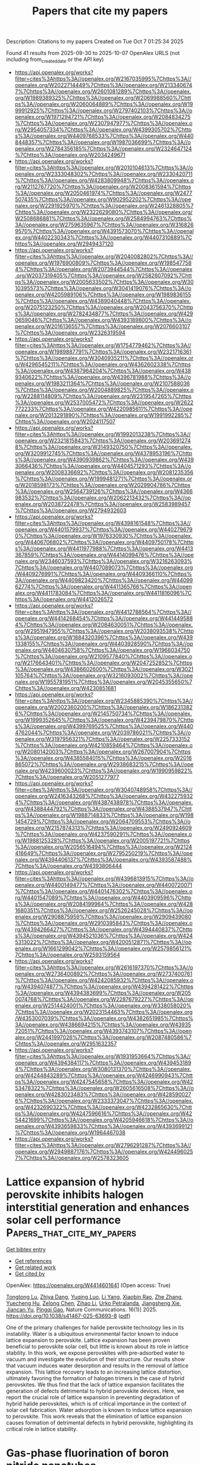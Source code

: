 #+TITLE: Papers that cite my papers
Description: Citations to my papers
Created on Tue Oct  7 01:25:34 2025

Found 41 results from 2025-09-30 to 2025-10-07
OpenAlex URLS (not including from_created_date or the API key)
- [[https://api.openalex.org/works?filter=cites%3Ahttps%3A//openalex.org/W2167035995%7Chttps%3A//openalex.org/W2022714449%7Chttps%3A//openalex.org/W2133406747%7Chttps%3A//openalex.org/W2601081289%7Chttps%3A//openalex.org/W1989389325%7Chttps%3A//openalex.org/W2069988560%7Chttps%3A//openalex.org/W2060064889%7Chttps%3A//openalex.org/W1999912925%7Chttps%3A//openalex.org/W2797402103%7Chttps%3A//openalex.org/W1971294721%7Chttps%3A//openalex.org/W2084834275%7Chttps%3A//openalex.org/W2307947977%7Chttps%3A//openalex.org/W2954057334%7Chttps%3A//openalex.org/W4399305702%7Chttps%3A//openalex.org/W4409768533%7Chttps%3A//openalex.org/W4408448357%7Chttps%3A//openalex.org/W1987036699%7Chttps%3A//openalex.org/W2784356185%7Chttps%3A//openalex.org/W2324647124%7Chttps%3A//openalex.org/W2034249671]]
- [[https://api.openalex.org/works?filter=cites%3Ahttps%3A//openalex.org/W2010104613%7Chttps%3A//openalex.org/W2333048302%7Chttps%3A//openalex.org/W2330420711%7Chttps%3A//openalex.org/W4283809948%7Chttps%3A//openalex.org/W2112767720%7Chttps%3A//openalex.org/W2008361594%7Chttps%3A//openalex.org/W2050461974%7Chttps%3A//openalex.org/W2477507435%7Chttps%3A//openalex.org/W902952202%7Chttps%3A//openalex.org/W2291925970%7Chttps%3A//openalex.org/W2461328805%7Chttps%3A//openalex.org/W2322629080%7Chttps%3A//openalex.org/W2508686881%7Chttps%3A//openalex.org/W2584994763%7Chttps%3A//openalex.org/W2759635967%7Chttps%3A//openalex.org/W3168269570%7Chttps%3A//openalex.org/W4391573070%7Chttps%3A//openalex.org/W4402230343%7Chttps%3A//openalex.org/W4407310889%7Chttps%3A//openalex.org/W2949437120]]
- [[https://api.openalex.org/works?filter=cites%3Ahttps%3A//openalex.org/W2040082802%7Chttps%3A//openalex.org/W1976900809%7Chttps%3A//openalex.org/W1985477584%7Chttps%3A//openalex.org/W2073944544%7Chttps%3A//openalex.org/W2037319405%7Chttps%3A//openalex.org/W2582607092%7Chttps%3A//openalex.org/W2005633502%7Chttps%3A//openalex.org/W3010395573%7Chttps%3A//openalex.org/W3041419076%7Chttps%3A//openalex.org/W4205989106%7Chttps%3A//openalex.org/W1989836155%7Chttps%3A//openalex.org/W4389040448%7Chttps%3A//openalex.org/W2075123250%7Chttps%3A//openalex.org/W2043756370%7Chttps%3A//openalex.org/W2782434877%7Chttps%3A//openalex.org/W4290659046%7Chttps%3A//openalex.org/W4393189800%7Chttps%3A//openalex.org/W2016136557%7Chttps%3A//openalex.org/W2076603107%7Chttps%3A//openalex.org/W2326319594]]
- [[https://api.openalex.org/works?filter=cites%3Ahttps%3A//openalex.org/W1754779462%7Chttps%3A//openalex.org/W1989887791%7Chttps%3A//openalex.org/W2321716361%7Chttps%3A//openalex.org/W3040935211%7Chttps%3A//openalex.org/W4296545211%7Chttps%3A//openalex.org/W4362602338%7Chttps%3A//openalex.org/W4387964204%7Chttps%3A//openalex.org/W4389340622%7Chttps%3A//openalex.org/W4396781988%7Chttps%3A//openalex.org/W1983211364%7Chttps%3A//openalex.org/W2107588036%7Chttps%3A//openalex.org/W2004889825%7Chttps%3A//openalex.org/W2288114809%7Chttps%3A//openalex.org/W2319547265%7Chttps%3A//openalex.org/W2537005472%7Chttps%3A//openalex.org/W2622772233%7Chttps%3A//openalex.org/W4220985611%7Chttps%3A//openalex.org/W2013291890%7Chttps%3A//openalex.org/W1991992285%7Chttps%3A//openalex.org/W2024117507]]
- [[https://api.openalex.org/works?filter=cites%3Ahttps%3A//openalex.org/W1992013238%7Chttps%3A//openalex.org/W2321815843%7Chttps%3A//openalex.org/W2036912748%7Chttps%3A//openalex.org/W3149320750%7Chttps%3A//openalex.org/W3209912745%7Chttps%3A//openalex.org/W4378953196%7Chttps%3A//openalex.org/W4390939862%7Chttps%3A//openalex.org/W4393066436%7Chttps%3A//openalex.org/W4404571293%7Chttps%3A//openalex.org/W2008336692%7Chttps%3A//openalex.org/W2081235356%7Chttps%3A//openalex.org/W1999481271%7Chttps%3A//openalex.org/W2018598173%7Chttps%3A//openalex.org/W2029904786%7Chttps%3A//openalex.org/W2564739126%7Chttps%3A//openalex.org/W4366983532%7Chttps%3A//openalex.org/W2062213432%7Chttps%3A//openalex.org/W2038722478%7Chttps%3A//openalex.org/W2583989457%7Chttps%3A//openalex.org/W2794932603]]
- [[https://api.openalex.org/works?filter=cites%3Ahttps%3A//openalex.org/W4398161548%7Chttps%3A//openalex.org/W4401579937%7Chttps%3A//openalex.org/W4402796790%7Chttps%3A//openalex.org/W1976330930%7Chttps%3A//openalex.org/W4406706802%7Chttps%3A//openalex.org/W4409750178%7Chttps%3A//openalex.org/W4411977988%7Chttps%3A//openalex.org/W4413367859%7Chttps%3A//openalex.org/W4414099476%7Chttps%3A//openalex.org/W2346037593%7Chttps%3A//openalex.org/W3216263093%7Chttps%3A//openalex.org/W4407089073%7Chttps%3A//openalex.org/W4409276991%7Chttps%3A//openalex.org/W4409366110%7Chttps%3A//openalex.org/W4409823420%7Chttps%3A//openalex.org/W4409962774%7Chttps%3A//openalex.org/W4411365766%7Chttps%3A//openalex.org/W4411783084%7Chttps%3A//openalex.org/W4411816096%7Chttps%3A//openalex.org/W4412026572]]
- [[https://api.openalex.org/works?filter=cites%3Ahttps%3A//openalex.org/W4412788564%7Chttps%3A//openalex.org/W4414268454%7Chttps%3A//openalex.org/W4414495884%7Chttps%3A//openalex.org/W2084630051%7Chttps%3A//openalex.org/W2951947955%7Chttps%3A//openalex.org/W2038093538%7Chttps%3A//openalex.org/W1884320396%7Chttps%3A//openalex.org/W4391338155%7Chttps%3A//openalex.org/W4403928590%7Chttps%3A//openalex.org/W4404630758%7Chttps%3A//openalex.org/W1966034750%7Chttps%3A//openalex.org/W2109577840%7Chttps%3A//openalex.org/W2176643401%7Chttps%3A//openalex.org/W2047252852%7Chttps%3A//openalex.org/W4386602600%7Chttps%3A//openalex.org/W3021105764%7Chttps%3A//openalex.org/W3216093002%7Chttps%3A//openalex.org/W1955781951%7Chttps%3A//openalex.org/W2045355650%7Chttps%3A//openalex.org/W4230851681]]
- [[https://api.openalex.org/works?filter=cites%3Ahttps%3A//openalex.org/W2345885390%7Chttps%3A//openalex.org/W2002360200%7Chttps%3A//openalex.org/W1862313826%7Chttps%3A//openalex.org/W2145750734%7Chttps%3A//openalex.org/W1999352645%7Chttps%3A//openalex.org/W4239479870%7Chttps%3A//openalex.org/W4399769525%7Chttps%3A//openalex.org/W4404762044%7Chttps%3A//openalex.org/W2039786021%7Chttps%3A//openalex.org/W3197956321%7Chttps%3A//openalex.org/W2257333152%7Chttps%3A//openalex.org/W4210859464%7Chttps%3A//openalex.org/W2080142003%7Chttps%3A//openalex.org/W267007904%7Chttps%3A//openalex.org/W4385584015%7Chttps%3A//openalex.org/W2016865072%7Chttps%3A//openalex.org/W2938683215%7Chttps%3A//openalex.org/W4239600023%7Chttps%3A//openalex.org/W1990959822%7Chttps%3A//openalex.org/W2051277977]]
- [[https://api.openalex.org/works?filter=cites%3Ahttps%3A//openalex.org/W3040748958%7Chttps%3A//openalex.org/W2416343268%7Chttps%3A//openalex.org/W4322759324%7Chttps%3A//openalex.org/W4387438978%7Chttps%3A//openalex.org/W4388444792%7Chttps%3A//openalex.org/W4388537947%7Chttps%3A//openalex.org/W1988714833%7Chttps%3A//openalex.org/W1981454729%7Chttps%3A//openalex.org/W2064709553%7Chttps%3A//openalex.org/W2157874313%7Chttps%3A//openalex.org/W2490924609%7Chttps%3A//openalex.org/W4237590291%7Chttps%3A//openalex.org/W1988125328%7Chttps%3A//openalex.org/W2005197721%7Chttps%3A//openalex.org/W2056516494%7Chttps%3A//openalex.org/W2124416649%7Chttps%3A//openalex.org/W2795250219%7Chttps%3A//openalex.org/W4394406137%7Chttps%3A//openalex.org/W4393587488%7Chttps%3A//openalex.org/W4393806444]]
- [[https://api.openalex.org/works?filter=cites%3Ahttps%3A//openalex.org/W4396813915%7Chttps%3A//openalex.org/W4400149477%7Chttps%3A//openalex.org/W4400720071%7Chttps%3A//openalex.org/W4401476302%7Chttps%3A//openalex.org/W4401547089%7Chttps%3A//openalex.org/W4403909596%7Chttps%3A//openalex.org/W2084199964%7Chttps%3A//openalex.org/W4281680351%7Chttps%3A//openalex.org/W2526245028%7Chttps%3A//openalex.org/W2908875959%7Chttps%3A//openalex.org/W2909439080%7Chttps%3A//openalex.org/W2910395843%7Chttps%3A//openalex.org/W4394266427%7Chttps%3A//openalex.org/W4394440837%7Chttps%3A//openalex.org/W4394521036%7Chttps%3A//openalex.org/W4245313022%7Chttps%3A//openalex.org/W4200512871%7Chttps%3A//openalex.org/W1661299042%7Chttps%3A//openalex.org/W2579856121%7Chttps%3A//openalex.org/W2593159564]]
- [[https://api.openalex.org/works?filter=cites%3Ahttps%3A//openalex.org/W2616197370%7Chttps%3A//openalex.org/W2736400892%7Chttps%3A//openalex.org/W2737400761%7Chttps%3A//openalex.org/W4242085932%7Chttps%3A//openalex.org/W4394074877%7Chttps%3A//openalex.org/W4394281422%7Chttps%3A//openalex.org/W4394383699%7Chttps%3A//openalex.org/W2050074768%7Chttps%3A//openalex.org/W2287679227%7Chttps%3A//openalex.org/W2514424001%7Chttps%3A//openalex.org/W338058020%7Chttps%3A//openalex.org/W2023154463%7Chttps%3A//openalex.org/W4353007039%7Chttps%3A//openalex.org/W4382651985%7Chttps%3A//openalex.org/W4386694215%7Chttps%3A//openalex.org/W4393572051%7Chttps%3A//openalex.org/W4393743107%7Chttps%3A//openalex.org/W2441997026%7Chttps%3A//openalex.org/W2087480586%7Chttps%3A//openalex.org/W2951632357]]
- [[https://api.openalex.org/works?filter=cites%3Ahttps%3A//openalex.org/W1931953664%7Chttps%3A//openalex.org/W4394384117%7Chttps%3A//openalex.org/W4394531894%7Chttps%3A//openalex.org/W3080131370%7Chttps%3A//openalex.org/W4244843289%7Chttps%3A//openalex.org/W4246990943%7Chttps%3A//openalex.org/W4247545658%7Chttps%3A//openalex.org/W4253478322%7Chttps%3A//openalex.org/W2605616508%7Chttps%3A//openalex.org/W4283023483%7Chttps%3A//openalex.org/W4285900276%7Chttps%3A//openalex.org/W2333373047%7Chttps%3A//openalex.org/W4232690322%7Chttps%3A//openalex.org/W4232865630%7Chttps%3A//openalex.org/W4247596616%7Chttps%3A//openalex.org/W4254421699%7Chttps%3A//openalex.org/W4205946618%7Chttps%3A//openalex.org/W4393659833%7Chttps%3A//openalex.org/W4393699121%7Chttps%3A//openalex.org/W1964467038]]
- [[https://api.openalex.org/works?filter=cites%3Ahttps%3A//openalex.org/W2796291287%7Chttps%3A//openalex.org/W2949887176%7Chttps%3A//openalex.org/W4244960257%7Chttps%3A//openalex.org/W2578323605]]

* Lattice expansion of hybrid perovskite inhibits halogen interstitial generation and enhances solar cell performance  :Papers_that_cite_my_papers:
:PROPERTIES:
:UUID: https://openalex.org/W4414601641
:TOPICS: Perovskite Materials and Applications, Chalcogenide Semiconductor Thin Films, Quantum Dots Synthesis And Properties
:PUBLICATION_DATE: 2025-09-29
:END:    
    
[[elisp:(doi-add-bibtex-entry "https://doi.org/10.1038/s41467-025-63693-8")][Get bibtex entry]] 

- [[elisp:(progn (xref--push-markers (current-buffer) (point)) (oa--referenced-works "https://openalex.org/W4414601641"))][Get references]]
- [[elisp:(progn (xref--push-markers (current-buffer) (point)) (oa--related-works "https://openalex.org/W4414601641"))][Get related work]]
- [[elisp:(progn (xref--push-markers (current-buffer) (point)) (oa--cited-by-works "https://openalex.org/W4414601641"))][Get cited by]]

OpenAlex: https://openalex.org/W4414601641 (Open access: True)
    
[[https://openalex.org/A5064225464][Tongtong Lu]], [[https://openalex.org/A5103196927][Zhiya Dang]], [[https://openalex.org/A5004143611][Yuqing Luo]], [[https://openalex.org/A5100682918][Li Yang]], [[https://openalex.org/A5113184375][Xiaobin Rao]], [[https://openalex.org/A5100442999][Zhe Zhang]], [[https://openalex.org/A5013275681][Yuecheng Hu]], [[https://openalex.org/A5032473614][Zelong Chen]], [[https://openalex.org/A5100342795][Zihao Li]], [[https://openalex.org/A5062244633][Urko Petralanda]], [[https://openalex.org/A5068253758][Jiangsheng Xie]], [[https://openalex.org/A5111950259][Jiancan Yu]], [[https://openalex.org/A5050192953][Pingqi Gao]], Nature Communications. 16(1)] 2025. https://doi.org/10.1038/s41467-025-63693-8  ([[https://www.nature.com/articles/s41467-025-63693-8.pdf][pdf]])
     
One of the primary challenges for halide perovskite technology lies in its instability. Water is a ubiquitous environmental factor known to induce lattice expansion to perovskite. Lattice expansion has been proven beneficial to perovskite solar cell, but little is known about its role in lattice stability. In this work, we expose perovskites with pre-adsorbed water to vacuum and investigate the evolution of their structure. Our results show that vacuum induces water desorption and results in the removal of lattice expansion. This lattice recovery leads to an increasing lattice distortion, ultimately favoring the formation of halogen trimers in the case of hybrid perovskites. We thus find that the lack of lattice expansion facilitates the generation of defects detrimental to hybrid perovskite devices. Here, we report the crucial role of lattice expansion in preventing degradation of hybrid halide perovskites, which is of critical importance in the context of solar cell fabrication. Water adsorption is known to induce lattice expansion to perovskite. This work reveals that the elimination of lattice expansion causes formation of detrimental defects in hybrid perovskite, highlighting its critical role in lattice stability.    

    

* Gas-phase fluorination of boron nitride nanotubes  :Papers_that_cite_my_papers:
:PROPERTIES:
:UUID: https://openalex.org/W4414606467
:TOPICS: Boron and Carbon Nanomaterials Research, Graphene research and applications, MXene and MAX Phase Materials
:PUBLICATION_DATE: 2025-09-01
:END:    
    
[[elisp:(doi-add-bibtex-entry "https://doi.org/10.1016/j.apsusc.2025.164744")][Get bibtex entry]] 

- [[elisp:(progn (xref--push-markers (current-buffer) (point)) (oa--referenced-works "https://openalex.org/W4414606467"))][Get references]]
- [[elisp:(progn (xref--push-markers (current-buffer) (point)) (oa--related-works "https://openalex.org/W4414606467"))][Get related work]]
- [[elisp:(progn (xref--push-markers (current-buffer) (point)) (oa--cited-by-works "https://openalex.org/W4414606467"))][Get cited by]]

OpenAlex: https://openalex.org/W4414606467 (Open access: False)
    
[[https://openalex.org/A5119762032][Sadeepa Amarathunga]], [[https://openalex.org/A5092077536][Dan Villamanca]], [[https://openalex.org/A5000490981][Nicolas Batisse]], [[https://openalex.org/A5058286075][Chengyi Liu]], [[https://openalex.org/A5100669129][Dong Jun Kim]], [[https://openalex.org/A5017249076][Alister J. Page]], [[https://openalex.org/A5017459258][Marc Dubois]], [[https://openalex.org/A5078253008][Xianjue Chen]], Applied Surface Science. None(None)] 2025. https://doi.org/10.1016/j.apsusc.2025.164744 
     
No abstract    

    

* Single-atom cobalt on N-doped reduced graphene oxide pushes the oxygen reduction reaction toward 4-electron pathway  :Papers_that_cite_my_papers:
:PROPERTIES:
:UUID: https://openalex.org/W4414607158
:TOPICS: Electrocatalysts for Energy Conversion, Advanced Memory and Neural Computing, Fuel Cells and Related Materials
:PUBLICATION_DATE: 2025-09-29
:END:    
    
[[elisp:(doi-add-bibtex-entry "https://doi.org/10.1038/s41699-025-00604-x")][Get bibtex entry]] 

- [[elisp:(progn (xref--push-markers (current-buffer) (point)) (oa--referenced-works "https://openalex.org/W4414607158"))][Get references]]
- [[elisp:(progn (xref--push-markers (current-buffer) (point)) (oa--related-works "https://openalex.org/W4414607158"))][Get related work]]
- [[elisp:(progn (xref--push-markers (current-buffer) (point)) (oa--cited-by-works "https://openalex.org/W4414607158"))][Get cited by]]

OpenAlex: https://openalex.org/W4414607158 (Open access: True)
    
[[https://openalex.org/A5022186816][Francesca Risplendi]], [[https://openalex.org/A5033927474][Nadia Garino]], [[https://openalex.org/A5051829015][Juqin Zeng]], [[https://openalex.org/A5029302428][Adriano Sacco]], [[https://openalex.org/A5002751624][Shweta Mehta]], [[https://openalex.org/A5072542249][Chiara Deriu]], [[https://openalex.org/A5058963090][Laura Fabris]], [[https://openalex.org/A5024025700][M. Fontana]], [[https://openalex.org/A5068163713][Angelica Chiodoni]], [[https://openalex.org/A5082225276][Giancarlo Cicero]], [[https://openalex.org/A5108127923][Micaela Castellino]], npj 2D Materials and Applications. 9(1)] 2025. https://doi.org/10.1038/s41699-025-00604-x 
     
No abstract    

    

* Atomically Dispersed Zr‐N Moieties Modulate Fe Coordination for Robust Oxygen Reduction Electrocatalysis  :Papers_that_cite_my_papers:
:PROPERTIES:
:UUID: https://openalex.org/W4414609666
:TOPICS: Electrocatalysts for Energy Conversion, Advanced Photocatalysis Techniques, Fuel Cells and Related Materials
:PUBLICATION_DATE: 2025-09-29
:END:    
    
[[elisp:(doi-add-bibtex-entry "https://doi.org/10.1002/advs.202512381")][Get bibtex entry]] 

- [[elisp:(progn (xref--push-markers (current-buffer) (point)) (oa--referenced-works "https://openalex.org/W4414609666"))][Get references]]
- [[elisp:(progn (xref--push-markers (current-buffer) (point)) (oa--related-works "https://openalex.org/W4414609666"))][Get related work]]
- [[elisp:(progn (xref--push-markers (current-buffer) (point)) (oa--cited-by-works "https://openalex.org/W4414609666"))][Get cited by]]

OpenAlex: https://openalex.org/W4414609666 (Open access: True)
    
[[https://openalex.org/A5005223272][Shujun Qiu]], [[https://openalex.org/A5021327355][Hao Wan]], [[https://openalex.org/A5007300180][Yuechao Yao]], [[https://openalex.org/A5119268628][Xiao Xu]], [[https://openalex.org/A5101921405][Zhangjian Li]], [[https://openalex.org/A5008002256][Yongbiao Mu]], [[https://openalex.org/A5023934147][Biaolin Peng]], [[https://openalex.org/A5023545357][Hongliang Wu]], [[https://openalex.org/A5075703662][Jizhao Zou]], [[https://openalex.org/A5022926692][Lin Zeng]], Advanced Science. None(None)] 2025. https://doi.org/10.1002/advs.202512381 
     
Abstract Iron‐nitrogen‐carbon (Fe‐N‐C) materials are promising non‐precious metal catalysts for the oxygen reduction reaction (ORR), yet their long‐term stability remains a critical challenge due to the dissolution of Fe‐based active sites and corrosion of the carbon support. Here, a Fe‐Zr dual‐atom carbon‐based catalyst (Fe,Zr‐NC) via a one‐step solid‐state synthesis method is reported. The introduction of atomically dispersed Zr–N units adjacent to Fe–N 4 centers creates a dual‐metal coordination structure that modulates the local electronic environment of Fe and weakens * OH adsorption, which is the rate‐limiting step in the ORR process. Density functional theory (DFT) calculations reveal that the Fe–Zr synergy positions the catalyst near the apex of the ORR activity volcano. Extended experimental EXAFS confirms a Fe–Zr distance of ≈3.30 Å, closely matching the theoretical optimum (≈3.39 Å). As a result, Fe, Zr‐NC achieves a high half‐wave potential (0.891 V vs reversible hydrogen electrode (RHE)) with negligible activity loss over 5000 cyclic voltammetry cycles, outperforming commercial Pt/C. In zinc–air batteries, the catalyst delivers a peak power density of 185.7 mW cm −2 and operates stably for over 453 h. This work highlights the importance of dual‐atom synergy in tuning intermediate binding energies and provides design principles for next‐generation ORR electrocatalysts.    

    

* Colloidal synthesis of low-dispersity high entropy rock-salt oxide nanoparticles  :Papers_that_cite_my_papers:
:PROPERTIES:
:UUID: https://openalex.org/W4414616310
:TOPICS: High Entropy Alloys Studies, Laser-Ablation Synthesis of Nanoparticles, Nonlinear Optical Materials Studies
:PUBLICATION_DATE: 2025-01-01
:END:    
    
[[elisp:(doi-add-bibtex-entry "https://doi.org/10.1039/d5cc03836g")][Get bibtex entry]] 

- [[elisp:(progn (xref--push-markers (current-buffer) (point)) (oa--referenced-works "https://openalex.org/W4414616310"))][Get references]]
- [[elisp:(progn (xref--push-markers (current-buffer) (point)) (oa--related-works "https://openalex.org/W4414616310"))][Get related work]]
- [[elisp:(progn (xref--push-markers (current-buffer) (point)) (oa--cited-by-works "https://openalex.org/W4414616310"))][Get cited by]]

OpenAlex: https://openalex.org/W4414616310 (Open access: True)
    
[[https://openalex.org/A5065755632][Jonathan L. Rowell]], [[https://openalex.org/A5050547090][Aditya A. Joshi]], [[https://openalex.org/A5088834299][H. S. Tan]], [[https://openalex.org/A5027510746][Dasol Yoon]], [[https://openalex.org/A5042016235][David A. Muller]], [[https://openalex.org/A5013115261][Richard D. Robinson]], Chemical Communications. None(None)] 2025. https://doi.org/10.1039/d5cc03836g 
     
A novel synthesis route torwards small (<5 nm), low-dispersity (<20%) high entropy and multi-metal rock-salt oxide nanoparticles is described.    

    

* Interface electronic coupling engineering of Ni(OH)x/Mo-Ni3S2 nanosheet heterostructure for enhanced alkaline hydrogen evolution  :Papers_that_cite_my_papers:
:PROPERTIES:
:UUID: https://openalex.org/W4414620898
:TOPICS: Electrocatalysts for Energy Conversion, Advanced battery technologies research, Chalcogenide Semiconductor Thin Films
:PUBLICATION_DATE: 2025-09-30
:END:    
    
[[elisp:(doi-add-bibtex-entry "https://doi.org/10.1016/j.fuel.2025.136978")][Get bibtex entry]] 

- [[elisp:(progn (xref--push-markers (current-buffer) (point)) (oa--referenced-works "https://openalex.org/W4414620898"))][Get references]]
- [[elisp:(progn (xref--push-markers (current-buffer) (point)) (oa--related-works "https://openalex.org/W4414620898"))][Get related work]]
- [[elisp:(progn (xref--push-markers (current-buffer) (point)) (oa--cited-by-works "https://openalex.org/W4414620898"))][Get cited by]]

OpenAlex: https://openalex.org/W4414620898 (Open access: False)
    
[[https://openalex.org/A5100327480][Xin Zhang]], [[https://openalex.org/A5052223669][Xiangyun Sun]], [[https://openalex.org/A5110563272][Li Li]], [[https://openalex.org/A5101805016][Xinli Zhang]], [[https://openalex.org/A5037539802][Ao-Bing Wang]], [[https://openalex.org/A5021080053][Huijuan Xu]], [[https://openalex.org/A5086184393][Lijun Gao]], [[https://openalex.org/A5100914514][Yaohui Gao]], [[https://openalex.org/A5100387618][Hui Liu]], Fuel. 406(None)] 2025. https://doi.org/10.1016/j.fuel.2025.136978 
     
No abstract    

    

* Boron and Nitrogen Bridged Mn Single‐Atom Catalyst for Highly Efficient Nitrogen Electroreduction to Ammonia  :Papers_that_cite_my_papers:
:PROPERTIES:
:UUID: https://openalex.org/W4414647449
:TOPICS: Ammonia Synthesis and Nitrogen Reduction, Hydrogen Storage and Materials, Advanced Photocatalysis Techniques
:PUBLICATION_DATE: 2025-09-30
:END:    
    
[[elisp:(doi-add-bibtex-entry "https://doi.org/10.1002/smll.202507387")][Get bibtex entry]] 

- [[elisp:(progn (xref--push-markers (current-buffer) (point)) (oa--referenced-works "https://openalex.org/W4414647449"))][Get references]]
- [[elisp:(progn (xref--push-markers (current-buffer) (point)) (oa--related-works "https://openalex.org/W4414647449"))][Get related work]]
- [[elisp:(progn (xref--push-markers (current-buffer) (point)) (oa--cited-by-works "https://openalex.org/W4414647449"))][Get cited by]]

OpenAlex: https://openalex.org/W4414647449 (Open access: False)
    
[[https://openalex.org/A5017530107][Hansaem Choi]], [[https://openalex.org/A5020617486][Siraj Sultan]], [[https://openalex.org/A5081152871][Mahdi Zafari]], [[https://openalex.org/A5057625439][Aram Yoon]], [[https://openalex.org/A5049287614][Hojeong Lee]], [[https://openalex.org/A5065434371][Miran Ha]], [[https://openalex.org/A5055638899][Beomgyun Jeong]], [[https://openalex.org/A5082885876][HyungKuk Ju]], [[https://openalex.org/A5059522106][Hyung Chul Yoon]], [[https://openalex.org/A5100786285][Kwang S. Kim]], [[https://openalex.org/A5082813627][Zonghoon Lee]], [[https://openalex.org/A5109414116][Geunsik Lee]], [[https://openalex.org/A5064502248][Youngkook Kwon]], Small. None(None)] 2025. https://doi.org/10.1002/smll.202507387 
     
Abstract Ammonia (NH 3 ) is a globally important commodity for energy storage, carbon‐free energy carrier, and fertilizer production, but its synthesis through the Haber‐Bosch process is energy‐intensive and emits significant amounts of CO 2 . Electrochemical reduction of N 2 under ambient conditions is a green and potentially promising approach for NH 3 synthesis, but is limited by a high energy barrier of the first *N 2 protonation step, competitive hydrogen evolution reaction, and lack of efficient electrocatalysts. Herein, a newly designed electrocatalyst is reported by bridging B 2 N 2 with an Mn single atom in B/N co‐doped carbon (denoted MnB 2 N 2 /C), which exhibits a highly efficient N 2 reduction reaction (N 2 RR) activity with NH 3 Faradaic efficiency (FE NH3 ) of ≈37.15% in the aqueous phase system and good electrocatalytic and material stability. The FE NH3 of the MnB 2 N 2 /C catalyst is ≈2.1 times higher than that of the as‐synthesized MnN 4 /C counterpart under the same conditions. In the gas phase system, this MnB 2 N 2 /C catalyst shows a remarkably high NH 3 production rate (87.54 µg mg cat. −1 h −1 ) and FE NH3 (45.66%). The density functional theory (DFT) calculations revealed that the high N 2 RR to NH 3 performance arising from the Mn site and the neighboring B site suppresses the parasitic HER on the Mn sites.    

    

* Direct generation of nitrogen-centered radicals via non-covalent interaction between Cu complexes and BiVO4 photoanodes  :Papers_that_cite_my_papers:
:PROPERTIES:
:UUID: https://openalex.org/W4414652534
:TOPICS: Advanced Photocatalysis Techniques, Gas Sensing Nanomaterials and Sensors, Perovskite Materials and Applications
:PUBLICATION_DATE: 2025-09-30
:END:    
    
[[elisp:(doi-add-bibtex-entry "https://doi.org/10.1038/s41467-025-63670-1")][Get bibtex entry]] 

- [[elisp:(progn (xref--push-markers (current-buffer) (point)) (oa--referenced-works "https://openalex.org/W4414652534"))][Get references]]
- [[elisp:(progn (xref--push-markers (current-buffer) (point)) (oa--related-works "https://openalex.org/W4414652534"))][Get related work]]
- [[elisp:(progn (xref--push-markers (current-buffer) (point)) (oa--cited-by-works "https://openalex.org/W4414652534"))][Get cited by]]

OpenAlex: https://openalex.org/W4414652534 (Open access: True)
    
[[https://openalex.org/A5011792053][Lei Wu]], [[https://openalex.org/A5053108737][Kun Dang]], [[https://openalex.org/A5075413341][Qiaozhen Li]], [[https://openalex.org/A5012899479][Yi Xu]], [[https://openalex.org/A5100649612][Yuchao Zhang]], [[https://openalex.org/A5032690227][Jincai Zhao]], Nature Communications. 16(1)] 2025. https://doi.org/10.1038/s41467-025-63670-1 
     
No abstract    

    

* Cluster expansion-accelerated exploration of the surface structure properties of a PdPtAg ternary alloy for the oxygen reduction reaction across the compositional space  :Papers_that_cite_my_papers:
:PROPERTIES:
:UUID: https://openalex.org/W4414673957
:TOPICS: Electrocatalysts for Energy Conversion, Catalytic Processes in Materials Science, Machine Learning in Materials Science
:PUBLICATION_DATE: 2025-01-01
:END:    
    
[[elisp:(doi-add-bibtex-entry "https://doi.org/10.1039/d5ra05089h")][Get bibtex entry]] 

- [[elisp:(progn (xref--push-markers (current-buffer) (point)) (oa--referenced-works "https://openalex.org/W4414673957"))][Get references]]
- [[elisp:(progn (xref--push-markers (current-buffer) (point)) (oa--related-works "https://openalex.org/W4414673957"))][Get related work]]
- [[elisp:(progn (xref--push-markers (current-buffer) (point)) (oa--cited-by-works "https://openalex.org/W4414673957"))][Get cited by]]

OpenAlex: https://openalex.org/W4414673957 (Open access: True)
    
[[https://openalex.org/A5044762742][Minghao Hua]], [[https://openalex.org/A5100386629][Shuo Li]], [[https://openalex.org/A5052797422][Xuelei Tian]], [[https://openalex.org/A5074213404][Xiaohang Lin]], [[https://openalex.org/A5101666498][Guoxiang Li]], RSC Advances. 15(43)] 2025. https://doi.org/10.1039/d5ra05089h 
     
The amount and distribution of dopant metals Pt and Pd in the ternary alloy Pd/Pt/Ag can be controlled by adjusting the temperature; the atomic distribution can be observed using the cluster expansion with Monte Carlo simulations.    

    

* Cl-adsorbed Cu(111)/H2O interface selectively realizes electrochemical CO2 reduction towards C2H4 product: Mechanistic understanding  :Papers_that_cite_my_papers:
:PROPERTIES:
:UUID: https://openalex.org/W4414674832
:TOPICS: CO2 Reduction Techniques and Catalysts, Ionic liquids properties and applications, Advanced Thermoelectric Materials and Devices
:PUBLICATION_DATE: 2025-09-01
:END:    
    
[[elisp:(doi-add-bibtex-entry "https://doi.org/10.1016/j.cclet.2025.111920")][Get bibtex entry]] 

- [[elisp:(progn (xref--push-markers (current-buffer) (point)) (oa--referenced-works "https://openalex.org/W4414674832"))][Get references]]
- [[elisp:(progn (xref--push-markers (current-buffer) (point)) (oa--related-works "https://openalex.org/W4414674832"))][Get related work]]
- [[elisp:(progn (xref--push-markers (current-buffer) (point)) (oa--cited-by-works "https://openalex.org/W4414674832"))][Get cited by]]

OpenAlex: https://openalex.org/W4414674832 (Open access: False)
    
[[https://openalex.org/A5108046659][Lihui Ou]], [[https://openalex.org/A5055550076][Z. Y. Liu]], [[https://openalex.org/A5016348855][Dai‐Huo Liu]], [[https://openalex.org/A5011762197][Zhi Zhang]], Chinese Chemical Letters. None(None)] 2025. https://doi.org/10.1016/j.cclet.2025.111920 
     
No abstract    

    

* Design of MOF-derived porous N-doped carbon-supported Co-RuSe2 via microwave-triggered in situ foaming for efficient alkaline oxygen evolution  :Papers_that_cite_my_papers:
:PROPERTIES:
:UUID: https://openalex.org/W4414679663
:TOPICS: Electrocatalysts for Energy Conversion, Catalytic Processes in Materials Science, Supercapacitor Materials and Fabrication
:PUBLICATION_DATE: 2025-09-01
:END:    
    
[[elisp:(doi-add-bibtex-entry "https://doi.org/10.1016/j.apsusc.2025.164759")][Get bibtex entry]] 

- [[elisp:(progn (xref--push-markers (current-buffer) (point)) (oa--referenced-works "https://openalex.org/W4414679663"))][Get references]]
- [[elisp:(progn (xref--push-markers (current-buffer) (point)) (oa--related-works "https://openalex.org/W4414679663"))][Get related work]]
- [[elisp:(progn (xref--push-markers (current-buffer) (point)) (oa--cited-by-works "https://openalex.org/W4414679663"))][Get cited by]]

OpenAlex: https://openalex.org/W4414679663 (Open access: False)
    
[[https://openalex.org/A5101532554][Xinyu Zhu]], [[https://openalex.org/A5038903476][Minghao Fang]], [[https://openalex.org/A5026501882][M.K. Han]], [[https://openalex.org/A5101399094][Shujie Yang]], [[https://openalex.org/A5106550001][Yanghong Li]], [[https://openalex.org/A5113346280][Meiling Zhan]], [[https://openalex.org/A5050219680][Bozhi Yang]], [[https://openalex.org/A5060775281][Shaorou Ke]], [[https://openalex.org/A5101827628][Xin Li]], [[https://openalex.org/A5038903476][Minghao Fang]], Applied Surface Science. None(None)] 2025. https://doi.org/10.1016/j.apsusc.2025.164759 
     
No abstract    

    

* Cu Nanoclusters and Rh Single-Atom-Modified N-Doped Carbon for Electroreduction of Nitrate to Ammonia  :Papers_that_cite_my_papers:
:PROPERTIES:
:UUID: https://openalex.org/W4414689140
:TOPICS: Ammonia Synthesis and Nitrogen Reduction, Advanced Photocatalysis Techniques, Caching and Content Delivery
:PUBLICATION_DATE: 2025-10-01
:END:    
    
[[elisp:(doi-add-bibtex-entry "https://doi.org/10.1021/acs.inorgchem.5c03508")][Get bibtex entry]] 

- [[elisp:(progn (xref--push-markers (current-buffer) (point)) (oa--referenced-works "https://openalex.org/W4414689140"))][Get references]]
- [[elisp:(progn (xref--push-markers (current-buffer) (point)) (oa--related-works "https://openalex.org/W4414689140"))][Get related work]]
- [[elisp:(progn (xref--push-markers (current-buffer) (point)) (oa--cited-by-works "https://openalex.org/W4414689140"))][Get cited by]]

OpenAlex: https://openalex.org/W4414689140 (Open access: False)
    
[[https://openalex.org/A5102990156][W. H. Dai]], [[https://openalex.org/A5110839294][Yahan Fang]], [[https://openalex.org/A5002884743][Junfeng Huang]], [[https://openalex.org/A5115694727][Zhongwei Wang]], [[https://openalex.org/A5100402628][Jian Li]], [[https://openalex.org/A5060247892][Mudong Tu]], [[https://openalex.org/A5081634583][Huijiao Wang]], [[https://openalex.org/A5023206544][Jun Yang]], [[https://openalex.org/A5018390453][Cailing Xu]], [[https://openalex.org/A5100344258][Hua Li]], Inorganic Chemistry. None(None)] 2025. https://doi.org/10.1021/acs.inorgchem.5c03508 
     
To tackle the pressing issue of nitrate (NO3–) pollution in wastewater and simultaneously convert it into ammonia (NH3), Cu nanocluster-modified Rhodium (Rh) single atoms anchored on N-doped carbon were synthesized via pyrolysis of a zeolitic imidazolate framework-8 (ZIF-8) precursor and applied to the electrochemical reduction of nitrate at a low concentration. Structural characterizations (X-ray powder diffractometer (XRD), high-angle annular dark-field scanning transmission electron microscopy (HAADF-STEM), and X-ray photoelectron spectroscopy (XPS)) confirmed the coexistence of Rh single atoms and Cu nanoclusters as well as their strong electronic interactions. Mechanistic investigations revealed that Rh sites enhanced *H generation via water dissociation and promoted NO3– adsorption, thereby facilitating *H transfer and subsequent hydrogenation steps. As a result, the optimized Cu97.5Rh2.5/NC catalyst exhibited outstanding NO3–RR performance, with a Faradaic efficiency (FE) of 84.53%, an NH3 yield rate of 1252.22 μg·h–1 mgcat–1 at −1.0 V vs reversible hydrogen electrode (RHE), an NH3 selectivity of 89.13% at −1.0 V vs RHE, and a NO3– conversion rate of 93.34% at −1.1 V vs RHE. This work presents a rational design for atom-economical catalysts, enabling sustainable NH3 electrosynthesis from nitrate-laden wastewater and reducing effluent NO3––N to meet World Health Organization (WHO) drinking water standards.    

    

* Rational Pathways Tuning Facilitates Photoelectrochemical Upcycling of Nitrite to Ammonia Using CuPd Nanoalloy on GaN/Si Photocathode  :Papers_that_cite_my_papers:
:PROPERTIES:
:UUID: https://openalex.org/W4414689575
:TOPICS: Ammonia Synthesis and Nitrogen Reduction, Advanced Photocatalysis Techniques, Caching and Content Delivery
:PUBLICATION_DATE: 2025-10-01
:END:    
    
[[elisp:(doi-add-bibtex-entry "https://doi.org/10.1021/acs.est.5c04038")][Get bibtex entry]] 

- [[elisp:(progn (xref--push-markers (current-buffer) (point)) (oa--referenced-works "https://openalex.org/W4414689575"))][Get references]]
- [[elisp:(progn (xref--push-markers (current-buffer) (point)) (oa--related-works "https://openalex.org/W4414689575"))][Get related work]]
- [[elisp:(progn (xref--push-markers (current-buffer) (point)) (oa--cited-by-works "https://openalex.org/W4414689575"))][Get cited by]]

OpenAlex: https://openalex.org/W4414689575 (Open access: False)
    
[[https://openalex.org/A5064078142][Kejian Li]], [[https://openalex.org/A5034998760][Tianyin Qiu]], [[https://openalex.org/A5077024166][Bingxing Zhang]], [[https://openalex.org/A5109786556][Zhengwei Ye]], [[https://openalex.org/A5005426309][Jan Paul Menzel]], [[https://openalex.org/A5005809281][Wan Jae Dong]], [[https://openalex.org/A5037138199][Yuyang Pan]], [[https://openalex.org/A5044261094][Songtao Tang]], [[https://openalex.org/A5083398956][Zhuoran Long]], [[https://openalex.org/A5089129603][Víctor S. Batista]], [[https://openalex.org/A5070775523][Zetian Mi]], Environmental Science & Technology. None(None)] 2025. https://doi.org/10.1021/acs.est.5c04038 
     
Solar-driven photoelectrochemical conversion of nitrite to ammonia represents a sustainable yet unexplored approach for environmental remediation and resource recovery. Here, we demonstrate that Cu5Pd1 alloy nanoparticles, integrated with vertically grown GaN nanowires on an n+-p Si photocathode (Cu5Pd1/GaN/Si), enable highly efficient and selective nitrite reduction to ammonia. This photoelectrode achieves a Faradaic efficiency of 99.7% for NH3, with a yield rate of 162.2 μmol h–1 cm–2 and a nearly 100% selectivity. Additionally, the Cu5Pd1/GaN/Si photoelectrode maintains robust performance in the presence of various anions and can effectively remove ∼98% of nitrite even at low concentrations. Density functional theory calculations, supported by in situ spectroscopic techniques, reveal that Cu–Pd alloying fundamentally alters the nitrite reduction mechanisms. Unlike the *NOH-mediated pathway on Cu and Pd, which can lead to competing N2 formation, the CuPd alloy preferentially stabilizes the *NHO intermediate, making NH3 production thermodynamically preferred and highly selective. These findings highlight that a rational electrocatalyst design can effectively tune reaction pathways to enhance both the efficiency and selectivity of photoelectrocatalytic nitrite upcycling.    

    

* Photocatalytic water splitting for hydrogen generation  :Papers_that_cite_my_papers:
:PROPERTIES:
:UUID: https://openalex.org/W4414697017
:TOPICS: Advanced Photocatalysis Techniques, Ammonia Synthesis and Nitrogen Reduction, TiO2 Photocatalysis and Solar Cells
:PUBLICATION_DATE: 2025-01-01
:END:    
    
[[elisp:(doi-add-bibtex-entry "https://doi.org/10.1016/b978-0-443-34088-8.00009-4")][Get bibtex entry]] 

- [[elisp:(progn (xref--push-markers (current-buffer) (point)) (oa--referenced-works "https://openalex.org/W4414697017"))][Get references]]
- [[elisp:(progn (xref--push-markers (current-buffer) (point)) (oa--related-works "https://openalex.org/W4414697017"))][Get related work]]
- [[elisp:(progn (xref--push-markers (current-buffer) (point)) (oa--cited-by-works "https://openalex.org/W4414697017"))][Get cited by]]

OpenAlex: https://openalex.org/W4414697017 (Open access: False)
    
[[https://openalex.org/A5056051379][Alexandra C. Iacoban]], [[https://openalex.org/A5044501182][Florentina Neaţu]], [[https://openalex.org/A5073048529][Ştefan Neaţu]], [[https://openalex.org/A5060608225][Mihaela Florea]], Elsevier eBooks. None(None)] 2025. https://doi.org/10.1016/b978-0-443-34088-8.00009-4 
     
No abstract    

    

* Iron–Water Interface at Different Electrochemical Conditions  :Papers_that_cite_my_papers:
:PROPERTIES:
:UUID: https://openalex.org/W4414697622
:TOPICS: Electrochemical Analysis and Applications, Electrocatalysts for Energy Conversion, Corrosion Behavior and Inhibition
:PUBLICATION_DATE: 2025-10-01
:END:    
    
[[elisp:(doi-add-bibtex-entry "https://doi.org/10.1021/acs.jpcc.5c04170")][Get bibtex entry]] 

- [[elisp:(progn (xref--push-markers (current-buffer) (point)) (oa--referenced-works "https://openalex.org/W4414697622"))][Get references]]
- [[elisp:(progn (xref--push-markers (current-buffer) (point)) (oa--related-works "https://openalex.org/W4414697622"))][Get related work]]
- [[elisp:(progn (xref--push-markers (current-buffer) (point)) (oa--cited-by-works "https://openalex.org/W4414697622"))][Get cited by]]

OpenAlex: https://openalex.org/W4414697622 (Open access: True)
    
[[https://openalex.org/A5040299239][Adenilson Felipe Sousa Silva]], [[https://openalex.org/A5012370105][Dídac A. Fenoll]], [[https://openalex.org/A5079504767][Mariona Sodupe]], [[https://openalex.org/A5060454967][Luis Rodríguez‐Santiago]], [[https://openalex.org/A5085094334][Xavier Solans‐Monfort]], The Journal of Physical Chemistry C. None(None)] 2025. https://doi.org/10.1021/acs.jpcc.5c04170 
     
No abstract    

    

* Grain boundary segregation engineering in high-entropy multiphase alloys for overall water splitting at ultra-high current density  :Papers_that_cite_my_papers:
:PROPERTIES:
:UUID: https://openalex.org/W4414698900
:TOPICS: High Entropy Alloys Studies, High-Temperature Coating Behaviors, Advanced materials and composites
:PUBLICATION_DATE: 2025-10-01
:END:    
    
[[elisp:(doi-add-bibtex-entry "https://doi.org/10.1016/j.apcatb.2025.126035")][Get bibtex entry]] 

- [[elisp:(progn (xref--push-markers (current-buffer) (point)) (oa--referenced-works "https://openalex.org/W4414698900"))][Get references]]
- [[elisp:(progn (xref--push-markers (current-buffer) (point)) (oa--related-works "https://openalex.org/W4414698900"))][Get related work]]
- [[elisp:(progn (xref--push-markers (current-buffer) (point)) (oa--cited-by-works "https://openalex.org/W4414698900"))][Get cited by]]

OpenAlex: https://openalex.org/W4414698900 (Open access: False)
    
[[https://openalex.org/A5003933582][Yifan Cui]], [[https://openalex.org/A5115695476][Yonghui Wang]], [[https://openalex.org/A5101842385][Bo Li]], [[https://openalex.org/A5035339024][Yu Sui]], [[https://openalex.org/A5100367416][Gang Wang]], [[https://openalex.org/A5016851260][Juntao Huo]], [[https://openalex.org/A5110670970][Jianhua Li]], [[https://openalex.org/A5051853002][Jia‐Qi Huang]], [[https://openalex.org/A5017820853][Yan Du]], [[https://openalex.org/A5062452759][Zhen‐Qiang Yu]], [[https://openalex.org/A5048402838][Jianfei Sun]], [[https://openalex.org/A5052513858][Sida Jiang]], Applied Catalysis B Environment and Energy. None(None)] 2025. https://doi.org/10.1016/j.apcatb.2025.126035 
     
No abstract    

    

* Topological Luttinger-semimetal CoAs3 dye-sensitized photocatalyst for efficient solar hydrogen evolution  :Papers_that_cite_my_papers:
:PROPERTIES:
:UUID: https://openalex.org/W4414700634
:TOPICS: Advanced Photocatalysis Techniques, Electrocatalysts for Energy Conversion, Copper-based nanomaterials and applications
:PUBLICATION_DATE: 2025-10-01
:END:    
    
[[elisp:(doi-add-bibtex-entry "https://doi.org/10.1038/s41467-025-63843-y")][Get bibtex entry]] 

- [[elisp:(progn (xref--push-markers (current-buffer) (point)) (oa--referenced-works "https://openalex.org/W4414700634"))][Get references]]
- [[elisp:(progn (xref--push-markers (current-buffer) (point)) (oa--related-works "https://openalex.org/W4414700634"))][Get related work]]
- [[elisp:(progn (xref--push-markers (current-buffer) (point)) (oa--cited-by-works "https://openalex.org/W4414700634"))][Get cited by]]

OpenAlex: https://openalex.org/W4414700634 (Open access: True)
    
[[https://openalex.org/A5101949864][Yuan Cao]], [[https://openalex.org/A5101047613][Han Zhuo]], [[https://openalex.org/A5028957884][Rui Song]], [[https://openalex.org/A5111070502][Yuqi Liu]], [[https://openalex.org/A5018996493][Shucai Xia]], [[https://openalex.org/A5100744954][Xinlei Zhang]], [[https://openalex.org/A5022810195][Jing Leng]], [[https://openalex.org/A5002726455][Changhao Wang]], [[https://openalex.org/A5034703343][Wenliang Zhu]], [[https://openalex.org/A5101744310][Yin Yu]], [[https://openalex.org/A5101107337][Xiaomin Tian]], [[https://openalex.org/A5083870128][Jiaqi He]], [[https://openalex.org/A5067180501][Yu Zou]], [[https://openalex.org/A5068469114][Yi Ma]], [[https://openalex.org/A5015751649][Jianzhi Gao]], [[https://openalex.org/A5016131986][Chuanyao Zhou]], [[https://openalex.org/A5113553393][Feng Song]], [[https://openalex.org/A5113932451][Wei Huang]], [[https://openalex.org/A5068211089][Minghu Pan]], Nature Communications. 16(1)] 2025. https://doi.org/10.1038/s41467-025-63843-y  ([[https://www.nature.com/articles/s41467-025-63843-y.pdf][pdf]])
     
Solar-driven photocatalytic water splitting is a process for hydrogen production from a renewable source. The practical implementation of this technology is limited by the low conversion efficiency of the hydrogen evolution reaction under visible light and the insufficient long-term stability of photocatalysts. Here we demonstrate a dye (Eosin Y)-sensitized photocatalyst for efficient hydrogen production. The topological semimetal CoAs3 achieves a hydrogen production rate of 2688 μmol h−1 g−1 (λ ≥ 420 nm) and an apparent quantum efficiency of 15.2% at λ = 500 nm. Efficient photocatalytic activity is attributed to the electronic properties of CoAs3, which facilitate electron transfer at the Eosin Y/CoAs3 interface, determined by transient absorption spectroscopy. Density functional theory calculations predict that CoAs3 is a Luttinger semimetal, exhibiting a quadratic band touching point near the Fermi level and an associated topological insulator gap. The carrier mobility of the material facilitates the transfer of injected electrons from the dye to active sites. Herein, we report a topological photocatalyst that exhibits enhanced stability and efficiency for solar hydrogen production. Developing photocatalysts from earth-abundant materials is crucial for sustainable solar hydrogen production, yet challenges in efficiency and stability persist. Here, the authors report that the topological semimetal cobalt triarsenide functions as an active and durable platform for this reaction.    

    

* Lost Data in Electron Microscopy  :Papers_that_cite_my_papers:
:PROPERTIES:
:UUID: https://openalex.org/W4414701117
:TOPICS: Machine Learning in Materials Science, Electron and X-Ray Spectroscopy Techniques, Advanced Electron Microscopy Techniques and Applications
:PUBLICATION_DATE: 2025-10-01
:END:    
    
[[elisp:(doi-add-bibtex-entry "https://doi.org/10.3390/chemistry7050160")][Get bibtex entry]] 

- [[elisp:(progn (xref--push-markers (current-buffer) (point)) (oa--referenced-works "https://openalex.org/W4414701117"))][Get references]]
- [[elisp:(progn (xref--push-markers (current-buffer) (point)) (oa--related-works "https://openalex.org/W4414701117"))][Get related work]]
- [[elisp:(progn (xref--push-markers (current-buffer) (point)) (oa--cited-by-works "https://openalex.org/W4414701117"))][Get cited by]]

OpenAlex: https://openalex.org/W4414701117 (Open access: True)
    
[[https://openalex.org/A5054286757][Н. М. Иванова]], [[https://openalex.org/A5047280120][Alexey S. Kashin]], [[https://openalex.org/A5053135866][Valentine P. Ananikov]], Chemistry. 7(5)] 2025. https://doi.org/10.3390/chemistry7050160  ([[https://www.mdpi.com/2624-8549/7/5/160/pdf?version=1759314227][pdf]])
     
The goal of this study is to estimate the amount of lost data in electron microscopy and to analyze the extent to which experimentally acquired images are utilized in peer-reviewed scientific publications. Analysis of the number of images taken on electron microscopes at a core user facility and the number of images subsequently included in peer-reviewed scientific journals revealed low efficiency of data utilization. Up to around 90% of electron microscopy data generated during routine instrument operation can remain unused. Of the more than 150,000 electron microscopy images evaluated in this study, only approximately 3500 (just over 2%) were made available in publications. For the analyzed dataset, the amount of lost data in electron microscopy can be estimated as >90% (in terms of data being recorded but not being published in peer-reviewed literature). On the one hand, these results highlight a shortcoming in the optimal use of microscopy images; on the other hand, they indicate the existence of a large pool of electron microscopy data that can facilitate research in data science and the development of AI-based projects. The considerations important to unlock the potential of lost data are discussed in the present article.    

    

* Synergistic Enhancement of β-NiOOH Electrocatalytic Oxygen Evolution Reaction Performance through Transition Metal Atom Doping and Vacancy Modulating  :Papers_that_cite_my_papers:
:PROPERTIES:
:UUID: https://openalex.org/W4414706162
:TOPICS: Electrocatalysts for Energy Conversion, Electrochemical Analysis and Applications, Fuel Cells and Related Materials
:PUBLICATION_DATE: 2025-10-01
:END:    
    
[[elisp:(doi-add-bibtex-entry "https://doi.org/10.1016/j.electacta.2025.147485")][Get bibtex entry]] 

- [[elisp:(progn (xref--push-markers (current-buffer) (point)) (oa--referenced-works "https://openalex.org/W4414706162"))][Get references]]
- [[elisp:(progn (xref--push-markers (current-buffer) (point)) (oa--related-works "https://openalex.org/W4414706162"))][Get related work]]
- [[elisp:(progn (xref--push-markers (current-buffer) (point)) (oa--cited-by-works "https://openalex.org/W4414706162"))][Get cited by]]

OpenAlex: https://openalex.org/W4414706162 (Open access: False)
    
[[https://openalex.org/A5113578823][Chenghuan Zhong]], [[https://openalex.org/A5100324945][Dawei Li]], [[https://openalex.org/A5086859517][Shimao Xie]], [[https://openalex.org/A5080059087][Pengcheng Yang]], [[https://openalex.org/A5083344602][Jiao Teng]], [[https://openalex.org/A5110419492][Yeyun Kang]], [[https://openalex.org/A5030963316][Jianfeng Tang]], [[https://openalex.org/A5089395588][Hua Lin]], [[https://openalex.org/A5100427241][Chunmei Li]], Electrochimica Acta. None(None)] 2025. https://doi.org/10.1016/j.electacta.2025.147485 
     
No abstract    

    

* Strain-modulated photocatalytic hydrogen production and storage capacity analysis of Li2S monolayer: A DFT approach  :Papers_that_cite_my_papers:
:PROPERTIES:
:UUID: https://openalex.org/W4414706471
:TOPICS: Advanced Photocatalysis Techniques, 2D Materials and Applications, MXene and MAX Phase Materials
:PUBLICATION_DATE: 2025-09-01
:END:    
    
[[elisp:(doi-add-bibtex-entry "https://doi.org/10.1016/j.surfin.2025.107772")][Get bibtex entry]] 

- [[elisp:(progn (xref--push-markers (current-buffer) (point)) (oa--referenced-works "https://openalex.org/W4414706471"))][Get references]]
- [[elisp:(progn (xref--push-markers (current-buffer) (point)) (oa--related-works "https://openalex.org/W4414706471"))][Get related work]]
- [[elisp:(progn (xref--push-markers (current-buffer) (point)) (oa--cited-by-works "https://openalex.org/W4414706471"))][Get cited by]]

OpenAlex: https://openalex.org/W4414706471 (Open access: False)
    
[[https://openalex.org/A5026759423][Abdul Rehman]], [[https://openalex.org/A5047048265][Ghulam Nabi]], [[https://openalex.org/A5022335947][S.S.A. Gillani]], [[https://openalex.org/A5055705654][‏Abdullah K. Alanazi]], [[https://openalex.org/A5038871466][M. Shakil‎]], Surfaces and Interfaces. None(None)] 2025. https://doi.org/10.1016/j.surfin.2025.107772 
     
No abstract    

    

* Hammett-Inspired Product Baseline for Data-Efficient Δ-ML in Chemical Space  :Papers_that_cite_my_papers:
:PROPERTIES:
:UUID: https://openalex.org/W4414706768
:TOPICS: Machine Learning in Materials Science, Innovative Microfluidic and Catalytic Techniques Innovation, Fault Detection and Control Systems
:PUBLICATION_DATE: 2025-09-30
:END:    
    
[[elisp:(doi-add-bibtex-entry "https://doi.org/10.1021/acs.jctc.5c00848")][Get bibtex entry]] 

- [[elisp:(progn (xref--push-markers (current-buffer) (point)) (oa--referenced-works "https://openalex.org/W4414706768"))][Get references]]
- [[elisp:(progn (xref--push-markers (current-buffer) (point)) (oa--related-works "https://openalex.org/W4414706768"))][Get related work]]
- [[elisp:(progn (xref--push-markers (current-buffer) (point)) (oa--cited-by-works "https://openalex.org/W4414706768"))][Get cited by]]

OpenAlex: https://openalex.org/W4414706768 (Open access: False)
    
[[https://openalex.org/A5098535081][V. Diana Rakotonirina]], [[https://openalex.org/A5013796389][Marco Bragato]], [[https://openalex.org/A5065581694][Guido Falk von Rudorff]], [[https://openalex.org/A5088793872][O. Anatole von Lilienfeld]], Journal of Chemical Theory and Computation. None(None)] 2025. https://doi.org/10.1021/acs.jctc.5c00848 
     
Data-hungry machine learning methods have become a new standard to efficiently navigate chemical compound space for molecular and materials design and discovery. Due to the severe scarcity and cost of high-quality experimental or synthetic simulated training data, however, data-acquisition costs can be considerable. Relying on reasonably accurate approximate legacy baseline labels with low computational complexity represents one of the most effective strategies to curb data-needs, e.g. through Δ-, transfer-, or multifidelity learning. A surprisingly effective and data-efficient baseline model is presented in the form of a generic coarse-graining Hammett-inspired product (HIP) Ansatz, generalizing the empirical Hammett equation toward arbitrary systems and properties. Numerical evidence for the applicability of HIP includes solvation free energies of molecules, formation energies of quaternary elpasolite crystals, carbon adsorption energies on heterogeneous catalytic surfaces, HOMO-LUMO gaps of metallorganic complexes, activation energies for SN2 reactions, and catalyst-substrate binding energies in cross-coupling reactions. After calibration on the same training sets, HIP yields an effective baseline for improved Δ-machine learning models with superior data-efficiency when compared to previously introduced specialized domain-specific models.    

    

* Cracking the code of CO2 Photoreduction: Band engineering in BN for methane selectivity  :Papers_that_cite_my_papers:
:PROPERTIES:
:UUID: https://openalex.org/W4414711805
:TOPICS: 2D Materials and Applications, Advanced Photocatalysis Techniques, Graphene research and applications
:PUBLICATION_DATE: 2025-09-01
:END:    
    
[[elisp:(doi-add-bibtex-entry "https://doi.org/10.1016/j.cej.2025.169071")][Get bibtex entry]] 

- [[elisp:(progn (xref--push-markers (current-buffer) (point)) (oa--referenced-works "https://openalex.org/W4414711805"))][Get references]]
- [[elisp:(progn (xref--push-markers (current-buffer) (point)) (oa--related-works "https://openalex.org/W4414711805"))][Get related work]]
- [[elisp:(progn (xref--push-markers (current-buffer) (point)) (oa--cited-by-works "https://openalex.org/W4414711805"))][Get cited by]]

OpenAlex: https://openalex.org/W4414711805 (Open access: False)
    
[[https://openalex.org/A5100297487][Zhen Ge]], [[https://openalex.org/A5009988050][Pengxin Pu]], [[https://openalex.org/A5038092047][Haisong Feng]], [[https://openalex.org/A5101477553][Mengjie Yu]], [[https://openalex.org/A5053929645][Guanyi Zhang]], [[https://openalex.org/A5007836409][Tianyong Liu]], [[https://openalex.org/A5044055665][Xin Song]], [[https://openalex.org/A5108994830][Shiquan Zhao]], [[https://openalex.org/A5100761846][Lei Wang]], [[https://openalex.org/A5017313282][Yusen Yang]], [[https://openalex.org/A5102538720][Yibo Dou]], [[https://openalex.org/A5084055697][Min Wei]], [[https://openalex.org/A5100327576][Xin Zhang]], Chemical Engineering Journal. None(None)] 2025. https://doi.org/10.1016/j.cej.2025.169071 
     
No abstract    

    

* Synergistic Enhancement of Hydrogen Evolution Reaction by Bio-surfactant and Visible Light in Alkaline Water Electrolysis  :Papers_that_cite_my_papers:
:PROPERTIES:
:UUID: https://openalex.org/W4414715324
:TOPICS: Electrocatalysts for Energy Conversion, Electrochemical Analysis and Applications, Microbial Fuel Cells and Bioremediation
:PUBLICATION_DATE: 2025-09-01
:END:    
    
[[elisp:(doi-add-bibtex-entry "https://doi.org/10.1016/j.cep.2025.110567")][Get bibtex entry]] 

- [[elisp:(progn (xref--push-markers (current-buffer) (point)) (oa--referenced-works "https://openalex.org/W4414715324"))][Get references]]
- [[elisp:(progn (xref--push-markers (current-buffer) (point)) (oa--related-works "https://openalex.org/W4414715324"))][Get related work]]
- [[elisp:(progn (xref--push-markers (current-buffer) (point)) (oa--cited-by-works "https://openalex.org/W4414715324"))][Get cited by]]

OpenAlex: https://openalex.org/W4414715324 (Open access: False)
    
[[https://openalex.org/A5036676919][Mardi Santoso]], [[https://openalex.org/A5024201891][Azizan Ahmad]], [[https://openalex.org/A5119800165][David Fernando Sinurat]], [[https://openalex.org/A5028792419][Nurkholis Hamidi]], [[https://openalex.org/A5017858892][Purnami Purnami]], Chemical Engineering and Processing - Process Intensification. None(None)] 2025. https://doi.org/10.1016/j.cep.2025.110567 
     
No abstract    

    

* Ligand modulation of active interfaces to promote photoelectrochemical water splitting  :Papers_that_cite_my_papers:
:PROPERTIES:
:UUID: https://openalex.org/W4414723458
:TOPICS: Advanced Photocatalysis Techniques, Electrocatalysts for Energy Conversion, Copper-based nanomaterials and applications
:PUBLICATION_DATE: 2025-10-01
:END:    
    
[[elisp:(doi-add-bibtex-entry "https://doi.org/10.1016/j.jcis.2025.139126")][Get bibtex entry]] 

- [[elisp:(progn (xref--push-markers (current-buffer) (point)) (oa--referenced-works "https://openalex.org/W4414723458"))][Get references]]
- [[elisp:(progn (xref--push-markers (current-buffer) (point)) (oa--related-works "https://openalex.org/W4414723458"))][Get related work]]
- [[elisp:(progn (xref--push-markers (current-buffer) (point)) (oa--cited-by-works "https://openalex.org/W4414723458"))][Get cited by]]

OpenAlex: https://openalex.org/W4414723458 (Open access: False)
    
[[https://openalex.org/A5100648945][Meihua Li]], [[https://openalex.org/A5091707904][Lan Yao]], [[https://openalex.org/A5100766936][Xu Li]], [[https://openalex.org/A5104315237][Jingjing Quan]], [[https://openalex.org/A5092451845][Saqib Mujtaba]], [[https://openalex.org/A5100398939][Chenglong Li]], [[https://openalex.org/A5103959035][Xingming Ning]], [[https://openalex.org/A5100326681][Pei Chen]], [[https://openalex.org/A5051299829][Zhongwei An]], [[https://openalex.org/A5072486181][Xinbing Chen]], Journal of Colloid and Interface Science. None(None)] 2025. https://doi.org/10.1016/j.jcis.2025.139126 
     
No abstract    

    

* Enhanced catalytic activity by topological flat bands at the charge neutrality point  :Papers_that_cite_my_papers:
:PROPERTIES:
:UUID: https://openalex.org/W4414727590
:TOPICS: 2D Materials and Applications, Graphene research and applications, Advanced Chemical Physics Studies
:PUBLICATION_DATE: 2025-10-01
:END:    
    
[[elisp:(doi-add-bibtex-entry "https://doi.org/10.1103/56zz-7kwp")][Get bibtex entry]] 

- [[elisp:(progn (xref--push-markers (current-buffer) (point)) (oa--referenced-works "https://openalex.org/W4414727590"))][Get references]]
- [[elisp:(progn (xref--push-markers (current-buffer) (point)) (oa--related-works "https://openalex.org/W4414727590"))][Get related work]]
- [[elisp:(progn (xref--push-markers (current-buffer) (point)) (oa--cited-by-works "https://openalex.org/W4414727590"))][Get cited by]]

OpenAlex: https://openalex.org/W4414727590 (Open access: False)
    
[[https://openalex.org/A5103010529][Yang Song]], [[https://openalex.org/A5008520970][Wen‐Han Dong]], [[https://openalex.org/A5101919492][Jie Yang]], [[https://openalex.org/A5100702702][Ziyuan Liu]], [[https://openalex.org/A5101623982][Mengxi Liu]], [[https://openalex.org/A5013444381][Jia Zhu]], [[https://openalex.org/A5018032683][Shixuan Du]], [[https://openalex.org/A5100415265][Feng Liu]], [[https://openalex.org/A5000376998][Lizhi Zhang]], Physical review. B./Physical review. B. 112(15)] 2025. https://doi.org/10.1103/56zz-7kwp 
     
No abstract    

    

* How Electrolyte pH Affects the Oxygen Reduction Reaction  :Papers_that_cite_my_papers:
:PROPERTIES:
:UUID: https://openalex.org/W4414731738
:TOPICS: Fuel Cells and Related Materials, Electrochemical sensors and biosensors, Advanced battery technologies research
:PUBLICATION_DATE: 2025-10-01
:END:    
    
[[elisp:(doi-add-bibtex-entry "https://doi.org/10.1021/jacs.5c14208")][Get bibtex entry]] 

- [[elisp:(progn (xref--push-markers (current-buffer) (point)) (oa--referenced-works "https://openalex.org/W4414731738"))][Get references]]
- [[elisp:(progn (xref--push-markers (current-buffer) (point)) (oa--related-works "https://openalex.org/W4414731738"))][Get related work]]
- [[elisp:(progn (xref--push-markers (current-buffer) (point)) (oa--cited-by-works "https://openalex.org/W4414731738"))][Get cited by]]

OpenAlex: https://openalex.org/W4414731738 (Open access: False)
    
[[https://openalex.org/A5030622040][Jay T. Bender]], [[https://openalex.org/A5071284998][Rohan Yuri Sanspeur]], [[https://openalex.org/A5119366206][Nicolas Bueno Ponce]], [[https://openalex.org/A5106990669][Angel E. Valles]], [[https://openalex.org/A5106990670][Alyssa K. Uvodich]], [[https://openalex.org/A5077085087][Delia J. Milliron]], [[https://openalex.org/A5003442464][John R. Kitchin]], [[https://openalex.org/A5018687349][Joaquin Resasco]], Journal of the American Chemical Society. None(None)] 2025. https://doi.org/10.1021/jacs.5c14208 
     
Electrolyte pH is known to affect catalytic activity and selectivity for the oxygen reduction reaction (ORR). But a clear understanding of why ORR rates respond more strongly to pH over certain catalysts than others has not been developed. Here, we propose that pH effects on the ORR result from electric field induced changes in the binding energies of intermediates involved in kinetically relevant elementary steps. For strongly binding metals (Pt, Ir, Ru, and Pd), whose rates are limited by the proton-coupled electron transfer (PCET) step to form *OOH or remove adsorbed OH (*OH), ORR rates are weakly affected by electrolyte pH. This behavior is observed because the binding energies of the reaction intermediates in these steps are minimally affected by electric field strength. The weak pH dependence is most pronounced for Pt, which shows essentially identical rates in acidic and alkaline electrolytes. For weakly binding metals (Au, Ag), whose rates are limited by non-PCET O2 adsorption, ORR rates increase significantly when moving from acidic to alkaline electrolytes. This strong pH dependence results from the stabilization of adsorbed O2 by the increasingly negative electric field present at the catalyst surface under alkaline conditions. We argue that modifying electrolyte pH does not change the rate-determining elementary step for the ORR, but does decrease the apparent activation barrier for O2 adsorption over weakly binding catalysts. These arguments are substantiated by a combination of experimental kinetic studies and atomistic simulations.    

    

* A morphotropic phase boundary in MA1−xFAxPbI3: linking structure, dynamics, and electronic properties  :Papers_that_cite_my_papers:
:PROPERTIES:
:UUID: https://openalex.org/W4414746328
:TOPICS: Perovskite Materials and Applications, Quantum Dots Synthesis And Properties, Advanced Thermoelectric Materials and Devices
:PUBLICATION_DATE: 2025-10-02
:END:    
    
[[elisp:(doi-add-bibtex-entry "https://doi.org/10.1038/s41467-025-64526-4")][Get bibtex entry]] 

- [[elisp:(progn (xref--push-markers (current-buffer) (point)) (oa--referenced-works "https://openalex.org/W4414746328"))][Get references]]
- [[elisp:(progn (xref--push-markers (current-buffer) (point)) (oa--related-works "https://openalex.org/W4414746328"))][Get related work]]
- [[elisp:(progn (xref--push-markers (current-buffer) (point)) (oa--cited-by-works "https://openalex.org/W4414746328"))][Get cited by]]

OpenAlex: https://openalex.org/W4414746328 (Open access: True)
    
[[https://openalex.org/A5119178693][Tobias Hainer]], [[https://openalex.org/A5039387793][Erik Fransson]], [[https://openalex.org/A5073987848][Sangita Dutta]], [[https://openalex.org/A5081702682][Julia Wiktor]], [[https://openalex.org/A5062333252][Paul Erhart]], Nature Communications. 16(1)] 2025. https://doi.org/10.1038/s41467-025-64526-4 
     
Abstract Understanding the phase behavior of mixed-cation halide perovskites is critical for optimizing their structural stability and optoelectronic performance. Here, we map the phase diagram of MA 1− x FA x PbI 3 using a machine-learned interatomic potential in molecular dynamics simulations. We identify a morphotropic phase boundary (MPB) at approximately 27% FA content, delineating the transition between out-of-phase and in-phase octahedral tilt patterns. Phonon mode projections reveal that this transition coincides with a mode crossover composition, where the free energy landscapes of the M and R phonon modes become nearly degenerate. This results in nanoscale layered structures with alternating tilt patterns, suggesting minimal interface energy between competing phases. Our results provide a systematic and consistent description of this important system, complementing earlier partial and sometimes conflicting experimental assessments. Furthermore, density functional theory calculations show that band edge fluctuations peak near the MPB, indicating an enhancement of electron-phonon coupling and dynamic disorder effects. These findings establish a direct link between phonon dynamics, phase behavior, and electronic structure, providing a further composition-driven pathway for tailoring the optoelectronic properties of perovskite materials. By demonstrating that phonon overdamping serves as a hallmark of the MPB, our study offers insights into the design principles for stable, high-performance perovskite solar cells.    

    

* Separation-free artificial photosynthesis of concentrated hydrogen peroxide and value-added fuels over Ta atomic sites  :Papers_that_cite_my_papers:
:PROPERTIES:
:UUID: https://openalex.org/W4414747567
:TOPICS: Electrocatalysts for Energy Conversion, Catalytic Processes in Materials Science, Copper-based nanomaterials and applications
:PUBLICATION_DATE: 2025-10-02
:END:    
    
[[elisp:(doi-add-bibtex-entry "https://doi.org/10.1038/s41467-025-63838-9")][Get bibtex entry]] 

- [[elisp:(progn (xref--push-markers (current-buffer) (point)) (oa--referenced-works "https://openalex.org/W4414747567"))][Get references]]
- [[elisp:(progn (xref--push-markers (current-buffer) (point)) (oa--related-works "https://openalex.org/W4414747567"))][Get related work]]
- [[elisp:(progn (xref--push-markers (current-buffer) (point)) (oa--cited-by-works "https://openalex.org/W4414747567"))][Get cited by]]

OpenAlex: https://openalex.org/W4414747567 (Open access: True)
    
[[https://openalex.org/A5111609545][Hao Tan]], [[https://openalex.org/A5047600031][Peng Zhou]], [[https://openalex.org/A5113821329][Yu Gu]], [[https://openalex.org/A5015013360][Youxing Liu]], [[https://openalex.org/A5014698348][Wenxing Chen]], [[https://openalex.org/A5101815816][Hongyu Guo]], [[https://openalex.org/A5016381663][Fangxu Lin]], [[https://openalex.org/A5086433793][Heng Luo]], [[https://openalex.org/A5100957274][Xiaoqing Cao]], [[https://openalex.org/A5100783047][Lingyou Zeng]], [[https://openalex.org/A5001987994][Mingchuan Luo]], [[https://openalex.org/A5069379580][Shaojun Guo]], Nature Communications. 16(1)] 2025. https://doi.org/10.1038/s41467-025-63838-9 
     
No abstract    

    

* Density-Potential Functional Theoretic (DPFT) Schemes of Modeling Reactive Solid–Liquid Interfaces  :Papers_that_cite_my_papers:
:PROPERTIES:
:UUID: https://openalex.org/W4414757050
:TOPICS: Spectroscopy and Quantum Chemical Studies, Electrostatics and Colloid Interactions, Advanced Thermodynamics and Statistical Mechanics
:PUBLICATION_DATE: 2025-10-02
:END:    
    
[[elisp:(doi-add-bibtex-entry "https://doi.org/10.1021/acsphyschemau.5c00071")][Get bibtex entry]] 

- [[elisp:(progn (xref--push-markers (current-buffer) (point)) (oa--referenced-works "https://openalex.org/W4414757050"))][Get references]]
- [[elisp:(progn (xref--push-markers (current-buffer) (point)) (oa--related-works "https://openalex.org/W4414757050"))][Get related work]]
- [[elisp:(progn (xref--push-markers (current-buffer) (point)) (oa--cited-by-works "https://openalex.org/W4414757050"))][Get cited by]]

OpenAlex: https://openalex.org/W4414757050 (Open access: True)
    
[[https://openalex.org/A5034088772][X. Wang]], [[https://openalex.org/A5052713328][Jun Huang]], ACS Physical Chemistry Au. None(None)] 2025. https://doi.org/10.1021/acsphyschemau.5c00071 
     
No abstract    

    

* Enhanced water splitting performance in passivated Co-doping of LNS-TiO2 homojunctions  :Papers_that_cite_my_papers:
:PROPERTIES:
:UUID: https://openalex.org/W4414767807
:TOPICS: Advanced Photocatalysis Techniques, TiO2 Photocatalysis and Solar Cells, Semiconductor materials and devices
:PUBLICATION_DATE: 2025-10-01
:END:    
    
[[elisp:(doi-add-bibtex-entry "https://doi.org/10.1016/j.apsusc.2025.164791")][Get bibtex entry]] 

- [[elisp:(progn (xref--push-markers (current-buffer) (point)) (oa--referenced-works "https://openalex.org/W4414767807"))][Get references]]
- [[elisp:(progn (xref--push-markers (current-buffer) (point)) (oa--related-works "https://openalex.org/W4414767807"))][Get related work]]
- [[elisp:(progn (xref--push-markers (current-buffer) (point)) (oa--cited-by-works "https://openalex.org/W4414767807"))][Get cited by]]

OpenAlex: https://openalex.org/W4414767807 (Open access: False)
    
[[https://openalex.org/A5070040215][R.J. Zhang]], [[https://openalex.org/A5101957772][Siwei Dong]], [[https://openalex.org/A5057745808][Nan Mu]], [[https://openalex.org/A5075490921][R. R. Xu]], [[https://openalex.org/A5052363865][Yanyu Liu]], [[https://openalex.org/A5111050866][Wei Zhou]], Applied Surface Science. None(None)] 2025. https://doi.org/10.1016/j.apsusc.2025.164791 
     
No abstract    

    

* Enhancing Synergistic Interactions Among Metal Atoms Through S Doping for Efficient Oxygen Evolution Reaction  :Papers_that_cite_my_papers:
:PROPERTIES:
:UUID: https://openalex.org/W4414771032
:TOPICS: Electrocatalysts for Energy Conversion, Fuel Cells and Related Materials, Machine Learning in Materials Science
:PUBLICATION_DATE: 2025-10-03
:END:    
    
[[elisp:(doi-add-bibtex-entry "https://doi.org/10.1007/s10562-025-05198-z")][Get bibtex entry]] 

- [[elisp:(progn (xref--push-markers (current-buffer) (point)) (oa--referenced-works "https://openalex.org/W4414771032"))][Get references]]
- [[elisp:(progn (xref--push-markers (current-buffer) (point)) (oa--related-works "https://openalex.org/W4414771032"))][Get related work]]
- [[elisp:(progn (xref--push-markers (current-buffer) (point)) (oa--cited-by-works "https://openalex.org/W4414771032"))][Get cited by]]

OpenAlex: https://openalex.org/W4414771032 (Open access: False)
    
[[https://openalex.org/A5030087663][Shengjie Jiang]], [[https://openalex.org/A5100758612][Qi Wang]], [[https://openalex.org/A5100963405][Gonggang Sun]], [[https://openalex.org/A5101437397][Xinbao Li]], Catalysis Letters. 155(11)] 2025. https://doi.org/10.1007/s10562-025-05198-z 
     
No abstract    

    

* Uncoordinated Single‐Site Ru Confined in Spinel Co3O4 Lattice for High‐Performance and Low‐Cost PEM Water Electrolysis  :Papers_that_cite_my_papers:
:PROPERTIES:
:UUID: https://openalex.org/W4414773684
:TOPICS: Electrocatalysts for Energy Conversion, Fuel Cells and Related Materials, Advanced battery technologies research
:PUBLICATION_DATE: 2025-10-02
:END:    
    
[[elisp:(doi-add-bibtex-entry "https://doi.org/10.1002/adfm.202516742")][Get bibtex entry]] 

- [[elisp:(progn (xref--push-markers (current-buffer) (point)) (oa--referenced-works "https://openalex.org/W4414773684"))][Get references]]
- [[elisp:(progn (xref--push-markers (current-buffer) (point)) (oa--related-works "https://openalex.org/W4414773684"))][Get related work]]
- [[elisp:(progn (xref--push-markers (current-buffer) (point)) (oa--cited-by-works "https://openalex.org/W4414773684"))][Get cited by]]

OpenAlex: https://openalex.org/W4414773684 (Open access: False)
    
[[https://openalex.org/A5016828667][Chengli Rong]], [[https://openalex.org/A5112855892][He‐Lin Zhuang]], [[https://openalex.org/A5065503752][Qian He]], [[https://openalex.org/A5059473992][Qian Sun]], [[https://openalex.org/A5079233581][Sicheng Wu]], [[https://openalex.org/A5100450254][Jun Chen]], [[https://openalex.org/A5087862339][Zhongkang Han]], [[https://openalex.org/A5046268649][Chuan Zhao]], Advanced Functional Materials. None(None)] 2025. https://doi.org/10.1002/adfm.202516742 
     
Abstract Ruthenium‐based catalysts have emerged as cost‐effective and active alternatives to iridium‐based materials for acidic oxygen evolution reaction (OER) in proton exchange membrane (PEM) water electrolysis. However, their widespread application is constrained by poor stability under high current densities. Herein, an uncoordinated single‐site Ru catalyst embedded within spinel Co 3 O 4 lattice is developed, delivering a current density of 3.0 A cm − 2 at 2.02 V with an ultra‐low loading of 13.8 µg Ru cm − 2 and excellent durability over 300 h at 0.7 A cm − 2 . Notably, a low energy consumption of 46.1 kW h kg −1 H 2 with an ultralow noble metal cost of 2.1 $ m − 2 is achieved, far exceeding commercial RuO 2 (48.6 kW h kg − 1 H 2 and 2280 $ m − 2 ) and most reported Ir‐based catalysts. In situ spectroscopy and theoretical simulations reveal strong electronic metal–support interactions (EMSI) between Ru single site and Co 3 O 4 effectively modulate the Ru electronic structure and simultaneously activate adjacent Co sites, lowering the OER energy barrier for activity enhancement. Additionally, the EMSI imparts the catalyst with redox reversibility and structural flexibility, mitigating subsurface oxygen loss and suppressing over‐oxidation and dissolution of both Ru and Co for sustaining stability. This work provides a promising design strategy for advanced Ru‐based catalysts as promising alternatives to IrO 2 for PEM water electrolysis.    

    

* Boosting and stabilizing oxygen evolution reaction through Ru single atoms anchored amorphous NiMoOx electrocatalyst  :Papers_that_cite_my_papers:
:PROPERTIES:
:UUID: https://openalex.org/W4414779347
:TOPICS: Electrocatalysts for Energy Conversion, Electrochemical Analysis and Applications, Advanced Memory and Neural Computing
:PUBLICATION_DATE: 2025-10-03
:END:    
    
[[elisp:(doi-add-bibtex-entry "https://doi.org/10.1038/s41467-025-63870-9")][Get bibtex entry]] 

- [[elisp:(progn (xref--push-markers (current-buffer) (point)) (oa--referenced-works "https://openalex.org/W4414779347"))][Get references]]
- [[elisp:(progn (xref--push-markers (current-buffer) (point)) (oa--related-works "https://openalex.org/W4414779347"))][Get related work]]
- [[elisp:(progn (xref--push-markers (current-buffer) (point)) (oa--cited-by-works "https://openalex.org/W4414779347"))][Get cited by]]

OpenAlex: https://openalex.org/W4414779347 (Open access: True)
    
[[https://openalex.org/A5077566735][J Li]], [[https://openalex.org/A5100559157][Yiming Zhu]], [[https://openalex.org/A5078990931][Changyuan Li]], [[https://openalex.org/A5100401617][Qian Zhang]], [[https://openalex.org/A5064010494][Ju Rong]], [[https://openalex.org/A5100611041][Shuxiang Guo]], [[https://openalex.org/A5085058884][Nicolás Alonso‐Vante]], [[https://openalex.org/A5101653643][Long Yang]], [[https://openalex.org/A5002916831][Min‐Hsin Yeh]], [[https://openalex.org/A5078062437][Wei‐Hsiang Huang]], [[https://openalex.org/A5101538393][Xiaohua Yu]], [[https://openalex.org/A5051663103][Hongfei Cheng]], [[https://openalex.org/A5060759067][Jiwei Ma]], Nature Communications. 16(1)] 2025. https://doi.org/10.1038/s41467-025-63870-9 
     
No abstract    

    

* Nickel Mesh Modified with Electrodeposited Graphene Oxide for Electrooxidation of Ethanol and Bioethanol in Alkaline Media‐ Toward Stable and Noble Metal‐Free Electrodes for Direct Ethanol Fuel Cells (DEFCs)  :Papers_that_cite_my_papers:
:PROPERTIES:
:UUID: https://openalex.org/W4414780037
:TOPICS: Fuel Cells and Related Materials, Electrocatalysts for Energy Conversion, Supercapacitor Materials and Fabrication
:PUBLICATION_DATE: 2025-10-03
:END:    
    
[[elisp:(doi-add-bibtex-entry "https://doi.org/10.1002/adsu.202500905")][Get bibtex entry]] 

- [[elisp:(progn (xref--push-markers (current-buffer) (point)) (oa--referenced-works "https://openalex.org/W4414780037"))][Get references]]
- [[elisp:(progn (xref--push-markers (current-buffer) (point)) (oa--related-works "https://openalex.org/W4414780037"))][Get related work]]
- [[elisp:(progn (xref--push-markers (current-buffer) (point)) (oa--cited-by-works "https://openalex.org/W4414780037"))][Get cited by]]

OpenAlex: https://openalex.org/W4414780037 (Open access: False)
    
[[https://openalex.org/A5040496291][Vishal Thakur]], [[https://openalex.org/A5030695246][Sweta Lal]], [[https://openalex.org/A5032399612][Sai Phani Kumar Vangala]], Advanced Sustainable Systems. None(None)] 2025. https://doi.org/10.1002/adsu.202500905 
     
Abstract This study reports the application of electrodeposited graphene oxide (GO)‐modified nickel mesh electrodes (GO@Ni‐m) as efficient electrodes for direct ethanol fuel cell (DEFC). GO@Ni‐m50 (50 cyclic voltammetry cycles) exhibited the best electrocatalytic activity, achieving a (current density ∼15.37 mA cm −2 and onset potential 0.45 V versus Hg/HgO) at 1 M ethanol in 0.1 M KOH, due to improved surface area, conductivity, excellent stability, and low charge transfer resistance (R ct ≈ 4.5 Ω·cm 2 ). The density functional theory (DFT) calculations reveal a direct mechanism of ethanol electrooxidation to acetaldehyde, at an adsorption energy of −0.77 eV on GO@Ni‐m50, due to the synergism of GO and Ni‐m. Further surface modification with iron‐nickel (FeNi) and platinum‐carbon (Pt/C) nanoparticles revealed contrasting effects with reduced current densities due to hindered electron mobility through GO layers. Next, the electrooxidation of bioethanol (derived from potato peel fermentation) resulted in a current density of >10 mA cm −2 , confirming its practical applicability in bioethanol driven alkaline fuel cells. The GO@Ni‐m50 platform demonstrates high efficiency for ethanol and bioethanol oxidation and holds promise for other biomass‐derived alcohol fuels. The future studies on enhancing long‐term durability of the electrodes can enrich their applicability in sustainable electrochemical energy conversion systems.    

    

* Surface Structure Modulation of La0.6Sr0.4CoO3 Films on SrTiO3 (001) Substrate under Electrochemical Conditions  :Papers_that_cite_my_papers:
:PROPERTIES:
:UUID: https://openalex.org/W4414787899
:TOPICS: Electronic and Structural Properties of Oxides, Magnetic and transport properties of perovskites and related materials, Advancements in Solid Oxide Fuel Cells
:PUBLICATION_DATE: 2025-10-03
:END:    
    
[[elisp:(doi-add-bibtex-entry "https://doi.org/10.1021/acsami.5c11807")][Get bibtex entry]] 

- [[elisp:(progn (xref--push-markers (current-buffer) (point)) (oa--referenced-works "https://openalex.org/W4414787899"))][Get references]]
- [[elisp:(progn (xref--push-markers (current-buffer) (point)) (oa--related-works "https://openalex.org/W4414787899"))][Get related work]]
- [[elisp:(progn (xref--push-markers (current-buffer) (point)) (oa--cited-by-works "https://openalex.org/W4414787899"))][Get cited by]]

OpenAlex: https://openalex.org/W4414787899 (Open access: True)
    
[[https://openalex.org/A5109791955][A. Fujisawa]], [[https://openalex.org/A5011707691][Xu-hui Xu]], [[https://openalex.org/A5089769628][Yuta Ishii]], [[https://openalex.org/A5039212800][Hidekazu Shimotani]], [[https://openalex.org/A5077212635][Yuta Inoue]], [[https://openalex.org/A5008278763][Yuto Miyahara]], [[https://openalex.org/A5016383117][Kohei Miyazaki]], [[https://openalex.org/A5048421926][Yusuke Wakabayashi]], ACS Applied Materials & Interfaces. None(None)] 2025. https://doi.org/10.1021/acsami.5c11807  ([[https://pubs.acs.org/doi/pdf/10.1021/acsami.5c11807?ref=article_openPDF][pdf]])
     
The surface structure of the La0.6Sr0.4CoO3 film, a typical model water-splitting catalyst, is examined under vacuum and electrochemical conditions using surface X-ray diffraction. The pristine sample has a two-unit-cell-thick strongly polarized SrCoO3 layer at the surface, and the surface termination is predominantly a CoO2 layer with apical oxygen atoms. After electrochemical treatment, the surface was covered with an additional edge-shared CoO6 double layer. The polarization in the SrCoO3 region was greatly reduced. These structural changes were accompanied by an increase in the working electrode current, suggesting a strong relationship between surface structure modulation and catalytic activity. Reversible structural modulation induced by the film's electric potential was observed and was qualitatively understood as atomic displacements caused by the local electric field and change in the Co ionic radii.    

    

* When Are Dopant d-States Free-Atom-Like? Periodic Trends and Confinement Effects in Single-Atom Alloys  :Papers_that_cite_my_papers:
:PROPERTIES:
:UUID: https://openalex.org/W4414788037
:TOPICS: Advanced Chemical Physics Studies, Machine Learning in Materials Science, Advanced Materials Characterization Techniques
:PUBLICATION_DATE: 2025-10-03
:END:    
    
[[elisp:(doi-add-bibtex-entry "https://doi.org/10.1021/jacs.5c07771")][Get bibtex entry]] 

- [[elisp:(progn (xref--push-markers (current-buffer) (point)) (oa--referenced-works "https://openalex.org/W4414788037"))][Get references]]
- [[elisp:(progn (xref--push-markers (current-buffer) (point)) (oa--related-works "https://openalex.org/W4414788037"))][Get related work]]
- [[elisp:(progn (xref--push-markers (current-buffer) (point)) (oa--cited-by-works "https://openalex.org/W4414788037"))][Get cited by]]

OpenAlex: https://openalex.org/W4414788037 (Open access: True)
    
[[https://openalex.org/A5076262561][Fabian Berger]], [[https://openalex.org/A5056513432][Angelos Michaelides]], Journal of the American Chemical Society. None(None)] 2025. https://doi.org/10.1021/jacs.5c07771  ([[https://pubs.acs.org/doi/pdf/10.1021/jacs.5c07771?ref=article_openPDF][pdf]])
     
The free-atom-like character of dopant d-states is a defining feature of single-atom alloys (SAAs), contributing to their exceptional selectivity and activity in heterogeneous catalysis. Based on reliable density functional theory (DFT) calculations for the full series of 4d transition metal (TM) dopants embedded in various hosts, we provide a unified perspective on when dopants exhibit this characteristic and how it can be tuned. Only late TM dopants exhibit the narrow, free-atom-like d-bands typically associated with SAAs, whereas early TM dopants display significantly broader d-bands that approach the width of host metal d-bands. This variation is not driven by increased dopant–host d-state mixing, which remains minimal across the series. Instead, we attribute the observed periodic trend to differences in the spatial extent of the localized dopant states and their overlap with surrounding host atoms, as well as to avoided hybridization associated with d-state filling. We further corroborate that dopant confinement, quantified by the number and proximity of surrounding host atoms, is as a key factor: more confined dopants exhibit broader d-bands, whereas less confined dopants feature narrower d-bands. Reduced dopant confinement also stabilizes high-spin configurations, enhancing spin polarization for certain 4d elements. Together, these findings offer fundamental insights into the origins of the unique electronic structure of SAAs. Building on these findings, we establish design principles for tuning dopant d-band shape and spin and illustrate how such modifications impact catalytic selectivity. The developed guidelines are also encapsulated in a machine learning model that predicts d-band widths, facilitating the rational design of SAAs.    

    

* The Integration of Magnetic Fields and Catalysts for Clean Energy Conversion  :Papers_that_cite_my_papers:
:PROPERTIES:
:UUID: https://openalex.org/W4414793182
:TOPICS: Electrocatalysts for Energy Conversion, Nanomaterials for catalytic reactions, Catalytic Processes in Materials Science
:PUBLICATION_DATE: 2025-10-03
:END:    
    
[[elisp:(doi-add-bibtex-entry "https://doi.org/10.1002/smll.202501973")][Get bibtex entry]] 

- [[elisp:(progn (xref--push-markers (current-buffer) (point)) (oa--referenced-works "https://openalex.org/W4414793182"))][Get references]]
- [[elisp:(progn (xref--push-markers (current-buffer) (point)) (oa--related-works "https://openalex.org/W4414793182"))][Get related work]]
- [[elisp:(progn (xref--push-markers (current-buffer) (point)) (oa--cited-by-works "https://openalex.org/W4414793182"))][Get cited by]]

OpenAlex: https://openalex.org/W4414793182 (Open access: False)
    
[[https://openalex.org/A5074606109][Ziyong Zhang]], [[https://openalex.org/A5042043370][Bo Feng]], [[https://openalex.org/A5075353054][Junting Sun]], [[https://openalex.org/A5100773160][Guowei Li]], [[https://openalex.org/A5085586253][Zunming Lu]], [[https://openalex.org/A5115601317][Junqiang Wang]], [[https://openalex.org/A5016851260][Juntao Huo]], Small. None(None)] 2025. https://doi.org/10.1002/smll.202501973 
     
Abstract Electrocatalysis is a crucial approach for achieving clean energy transitions, requiring highly efficient catalytic materials to expedite this process. However, overcoming the thermodynamic and kinetic constraints is key to discovering next‐generation materials that are both cost‐effective and efficient. The introduction of magnetic fields offers new opportunities for modulating the electronic structures of catalytic materials, optimizing the adsorption/desorption behavior of key intermediates, and enhancing catalytic efficiency. This review starts with the fundamental principles of classical electrocatalytic reactions, and revisits the main mechanisms by which magnetic fields affect magnetic catalytic materials and electrocatalytic systems, including magneto‐thermal effects, magnetohydrodynamic effects, and spin‐selective effects. Focusing on amorphous materials, topological materials, and metal oxides, the review highlights the design of magnetic catalytic materials, the control of magnetic structures, and their response behaviors to external fields. Finally, it discusses the major bottlenecks facing magnetic catalysis and its potential applications in other important small molecule catalytic transformations. This review provides a new perspective for understanding the essence of magnetic field chemistry and accelerating the development of catalytic materials aimed at applications.    

    

* Surface microenvironment regulation of nitrogen-doped carbon via deep eutectic solvent for enhanced oxygen reaction kinetics in zinc-air batteries  :Papers_that_cite_my_papers:
:PROPERTIES:
:UUID: https://openalex.org/W4414797360
:TOPICS: Advanced battery technologies research, Electrocatalysts for Energy Conversion, Advanced Battery Materials and Technologies
:PUBLICATION_DATE: 2025-10-01
:END:    
    
[[elisp:(doi-add-bibtex-entry "https://doi.org/10.1016/j.ces.2025.122738")][Get bibtex entry]] 

- [[elisp:(progn (xref--push-markers (current-buffer) (point)) (oa--referenced-works "https://openalex.org/W4414797360"))][Get references]]
- [[elisp:(progn (xref--push-markers (current-buffer) (point)) (oa--related-works "https://openalex.org/W4414797360"))][Get related work]]
- [[elisp:(progn (xref--push-markers (current-buffer) (point)) (oa--cited-by-works "https://openalex.org/W4414797360"))][Get cited by]]

OpenAlex: https://openalex.org/W4414797360 (Open access: False)
    
[[https://openalex.org/A5052577780][Guowei Hao]], [[https://openalex.org/A5100396117][Peng Wang]], [[https://openalex.org/A5110258866][D. Yuhui Deng]], [[https://openalex.org/A5101707474][Wei Zhang]], [[https://openalex.org/A5101189315][Suqin Wu]], [[https://openalex.org/A5100417595][Wenhao Zhang]], [[https://openalex.org/A5100600422][Henan Li]], [[https://openalex.org/A5100654141][Li Xu]], Chemical Engineering Science. None(None)] 2025. https://doi.org/10.1016/j.ces.2025.122738 
     
No abstract    

    

* Revealing How Acid Sites Enhance the Electrocatalytic Glycerol Oxidation Performance on Pt Loaded Zeolite‐Carbon Composite Materials  :Papers_that_cite_my_papers:
:PROPERTIES:
:UUID: https://openalex.org/W4414812358
:TOPICS: Electrocatalysts for Energy Conversion, Catalytic Processes in Materials Science, Catalysis for Biomass Conversion
:PUBLICATION_DATE: 2025-10-04
:END:    
    
[[elisp:(doi-add-bibtex-entry "https://doi.org/10.1002/adma.202511220")][Get bibtex entry]] 

- [[elisp:(progn (xref--push-markers (current-buffer) (point)) (oa--referenced-works "https://openalex.org/W4414812358"))][Get references]]
- [[elisp:(progn (xref--push-markers (current-buffer) (point)) (oa--related-works "https://openalex.org/W4414812358"))][Get related work]]
- [[elisp:(progn (xref--push-markers (current-buffer) (point)) (oa--cited-by-works "https://openalex.org/W4414812358"))][Get cited by]]

OpenAlex: https://openalex.org/W4414812358 (Open access: True)
    
[[https://openalex.org/A5039178664][Ju Ye Kim]], [[https://openalex.org/A5065772460][S.Y. No]], [[https://openalex.org/A5086204851][Jinwoo Hwang]], [[https://openalex.org/A5038904380][M.H. Yoo]], [[https://openalex.org/A5021849320][Hak‐Ju Lee]], [[https://openalex.org/A5029836229][Youngbi Kim]], [[https://openalex.org/A5100337301][Youngmin Kim]], [[https://openalex.org/A5100430383][Yong Tae Kim]], [[https://openalex.org/A5081834489][Jeong‐Chul Kim]], [[https://openalex.org/A5033014275][Jeong Woo Han]], [[https://openalex.org/A5102897696][Kyoungsoo Kim]], [[https://openalex.org/A5007705659][Hyung Ju Kim]], Advanced Materials. None(None)] 2025. https://doi.org/10.1002/adma.202511220  ([[https://onlinelibrary.wiley.com/doi/pdfdirect/10.1002/adma.202511220][pdf]])
     
Abstract The catalytic role and function of acid sites in solid acid catalysts, such as zeolites, are well understood in the context of heterogeneous catalytic reactions. But although many studies have highlighted the importance of acid sites, their catalytic effects in electrocatalytic reactions have rarely been investigated. In this work, a novel catalyst synthesis strategy is developed, integrating metal sites with acid sites for application in the electrocatalytic glycerol oxidation reaction (EGOR). Specifically, an ordered microporous carbon support containing acidic aluminum sites (AlYTC) is prepared through a nanocasting approach using a sacrificial zeolite template. Platinum (Pt) nanoclusters are then deposited onto the AlYTC support, forming a structure that exposes both acid sites and Pt nanoclusters on a zeolite‐templated 3D carbon framework (PtAlYTC). The prepared PtAlYTC catalyst demonstrates a turnover frequency (TOF, s −1 ) 30 times higher and a reaction rate () 17 times greater than those of a Pt catalyst lacking acid sites (PtYTC) in the EGOR. First‐principles density functional theory (DFT) calculations indicate that the combination of Pt sites and acidic Al sites lowers the Gibbs free energy of key reaction steps, improves charge transfer, and strengthens hydrogen adsorption, thereby significantly enhancing the catalytic performance in EGOR.    

    

* Interpretable machine learning-guided plasma catalysis for hydrogen production  :Papers_that_cite_my_papers:
:PROPERTIES:
:UUID: https://openalex.org/W4414777625
:TOPICS: Machine Learning in Materials Science, Data Quality and Management, Topic Modeling
:PUBLICATION_DATE: 2025-10-03
:END:    
    
[[elisp:(doi-add-bibtex-entry "https://doi.org/10.1038/s44286-025-00287-7")][Get bibtex entry]] 

- [[elisp:(progn (xref--push-markers (current-buffer) (point)) (oa--referenced-works "https://openalex.org/W4414777625"))][Get references]]
- [[elisp:(progn (xref--push-markers (current-buffer) (point)) (oa--related-works "https://openalex.org/W4414777625"))][Get related work]]
- [[elisp:(progn (xref--push-markers (current-buffer) (point)) (oa--cited-by-works "https://openalex.org/W4414777625"))][Get cited by]]

OpenAlex: https://openalex.org/W4414777625 (Open access: False)
    
[[https://openalex.org/A5077612360][Saleh Ahmat Ibrahim]], [[https://openalex.org/A5016554256][Shengyan Meng]], [[https://openalex.org/A5119828345][Charles Milhans]], [[https://openalex.org/A5084448778][Magda H. Barecka]], [[https://openalex.org/A5091002311][Yilang Liu]], [[https://openalex.org/A5038951945][Qiang Li]], [[https://openalex.org/A5101517293][Jiaqi Yang]], [[https://openalex.org/A5030348089][Yabing Sha]], [[https://openalex.org/A5037374247][Yanhui Yi]], [[https://openalex.org/A5072657571][Fanglin Che]], Nature Chemical Engineering. None(None)] 2025. https://doi.org/10.1038/s44286-025-00287-7 
     
No abstract    

    

* Exploring beyond experiment: generating high-quality datasets of transition metal complexes with quantum chemistry and machine learning  :Papers_that_cite_my_papers:
:PROPERTIES:
:UUID: https://openalex.org/W4414826559
:TOPICS: Machine Learning in Materials Science, Computational Drug Discovery Methods, Crystallography and molecular interactions
:PUBLICATION_DATE: 2025-10-05
:END:    
    
[[elisp:(doi-add-bibtex-entry "https://doi.org/10.1016/j.coche.2025.101189")][Get bibtex entry]] 

- [[elisp:(progn (xref--push-markers (current-buffer) (point)) (oa--referenced-works "https://openalex.org/W4414826559"))][Get references]]
- [[elisp:(progn (xref--push-markers (current-buffer) (point)) (oa--related-works "https://openalex.org/W4414826559"))][Get related work]]
- [[elisp:(progn (xref--push-markers (current-buffer) (point)) (oa--cited-by-works "https://openalex.org/W4414826559"))][Get cited by]]

OpenAlex: https://openalex.org/W4414826559 (Open access: False)
    
[[https://openalex.org/A5070530038][Jacob Toney]], [[https://openalex.org/A5053568386][Aaron Garrison]], [[https://openalex.org/A5025482903][Weiliang Luo]], [[https://openalex.org/A5114911072][R. Michel]], [[https://openalex.org/A5113217986][Sukrit Mukhopadhyay]], [[https://openalex.org/A5050671822][Heather J. Kulik]], Current Opinion in Chemical Engineering. 50(None)] 2025. https://doi.org/10.1016/j.coche.2025.101189 
     
No abstract    

    
